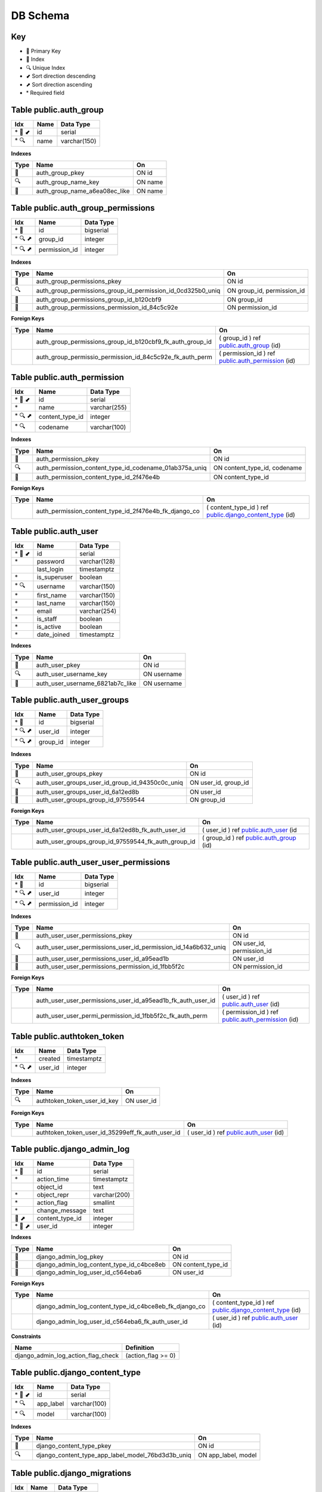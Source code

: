 ***********
DB Schema
***********

Key
=====
- 🔑 Primary Key
- 🔎 Index
- 🔍 Unique Index
- ⬋ Sort direction descending
- ⬈ Sort direction ascending
- \* Required field


Table public.auth_group
=========================

======= ==== ============
Idx     Name Data Type
======= ==== ============
\* 🔑 ⬋ id   serial
\* 🔍   name varchar(150)
======= ==== ============

**Indexes**

==== ============================= =======
Type Name                          On
==== ============================= =======
🔑   auth_group_pkey               ON id
🔍   auth_group_name_key           ON name
🔎   auth_group_name_a6ea08ec_like ON name
==== ============================= =======


Table public.auth_group_permissions
=====================================

======= ============= =========
Idx     Name          Data Type
======= ============= =========
\* 🔑   id            bigserial
\* 🔍 ⬈ group_id      integer
\* 🔍 ⬈ permission_id integer
======= ============= =========

.. _Indexes-1:

**Indexes**


+-----------------------+-------------------------------------------------------------+----------------------------+
| Type                  | Name                                                        | On                         |
+=======================+=============================================================+============================+
| 🔑                    | auth_group_permissions_pkey                                 | ON id                      |
+-----------------------+-------------------------------------------------------------+----------------------------+
| 🔍                    | auth_group_permissions_group_id_permission_id_0cd325b0_uniq | ON group_id, permission_id |
+-----------------------+-------------------------------------------------------------+----------------------------+
| 🔎                    | auth_group_permissions_group_id_b120cbf9                    | ON group_id                |
+-----------------------+-------------------------------------------------------------+----------------------------+
| 🔎                    | auth_group_permissions_permission_id_84c5c92e               | ON permission_id           |
+-----------------------+-------------------------------------------------------------+----------------------------+

**Foreign Keys**


+-----------------------+-----------------------------------------------------------+---------------------------------------------------------------------------------------+
| Type                  | Name                                                      | On                                                                                    |
+=======================+===========================================================+=======================================================================================+
|                       | auth_group_permissions_group_id_b120cbf9_fk_auth_group_id | ( group_id ) ref `public.auth_group <#table-public-auth-group>`__ (id)                |
+-----------------------+-----------------------------------------------------------+---------------------------------------------------------------------------------------+
|                       | auth_group_permissio_permission_id_84c5c92e_fk_auth_perm  | ( permission_id ) ref `public.auth_permission <#table-public-auth-permission>`__ (id) |
+-----------------------+-----------------------------------------------------------+---------------------------------------------------------------------------------------+

Table public.auth_permission
============================

======= =============== ============
Idx     Name            Data Type
======= =============== ============
\* 🔑 ⬋ id              serial
\*      name            varchar(255)
\* 🔍 ⬈ content_type_id integer
\* 🔍   codename        varchar(100)
======= =============== ============

.. _Indexes-2:

**Indexes**


+-----------------------+--------------------------------------------------------+------------------------------+
| Type                  | Name                                                   | On                           |
+=======================+========================================================+==============================+
| 🔑                    | auth_permission_pkey                                   | ON id                        |
+-----------------------+--------------------------------------------------------+------------------------------+
| 🔍                    | auth_permission_content_type_id_codename_01ab375a_uniq | ON content_type_id, codename |
+-----------------------+--------------------------------------------------------+------------------------------+
| 🔎                    | auth_permission_content_type_id_2f476e4b               | ON content_type_id           |
+-----------------------+--------------------------------------------------------+------------------------------+

.. _foreign-keys-1:

**Foreign Keys**


+-----------------------+-------------------------------------------------------+-------------------------------------------------------------------------------------------------+
| Type                  | Name                                                  | On                                                                                              |
+=======================+=======================================================+=================================================================================================+
|                       | auth_permission_content_type_id_2f476e4b_fk_django_co | ( content_type_id ) ref `public.django_content_type <#table-public-django-content-type>`__ (id) |
+-----------------------+-------------------------------------------------------+-------------------------------------------------------------------------------------------------+

Table public.auth_user
======================

======= ============ ============
Idx     Name         Data Type
======= ============ ============
\* 🔑 ⬋ id           serial
\*      password     varchar(128)
\       last_login   timestamptz
\*      is_superuser boolean
\* 🔍   username     varchar(150)
\*      first_name   varchar(150)
\*      last_name    varchar(150)
\*      email        varchar(254)
\*      is_staff     boolean
\*      is_active    boolean
\*      date_joined  timestamptz
======= ============ ============

.. _Indexes-3:

**Indexes**


==== ================================ ===========
Type Name                             On
==== ================================ ===========
🔑   auth_user_pkey                   ON id
🔍   auth_user_username_key           ON username
🔎   auth_user_username_6821ab7c_like ON username
==== ================================ ===========

Table public.auth_user_groups
=============================

======= ======== =========
Idx     Name     Data Type
======= ======== =========
\* 🔑   id       bigserial
\* 🔍 ⬈ user_id  integer
\* 🔍 ⬈ group_id integer
======= ======== =========

.. _Indexes-4:

**Indexes**


+-----------------------+-------------------------------------------------+-----------------------+
| Type                  | Name                                            | On                    |
+=======================+=================================================+=======================+
| 🔑                    | auth_user_groups_pkey                           | ON id                 |
+-----------------------+-------------------------------------------------+-----------------------+
| 🔍                    | auth_user_groups_user_id_group_id_94350c0c_uniq | ON user_id, group_id  |
+-----------------------+-------------------------------------------------+-----------------------+
| 🔎                    | auth_user_groups_user_id_6a12ed8b               | ON user_id            |
+-----------------------+-------------------------------------------------+-----------------------+
| 🔎                    | auth_user_groups_group_id_97559544              | ON group_id           |
+-----------------------+-------------------------------------------------+-----------------------+

.. _foreign-keys-2:

**Foreign Keys**


+-----------------------+-----------------------------------------------------+------------------------------------------------------------------------+
| Type                  | Name                                                | On                                                                     |
+=======================+=====================================================+========================================================================+
|                       | auth_user_groups_user_id_6a12ed8b_fk_auth_user_id   | ( user_id ) ref `public.auth_user <#table-public-auth-user>`__ (id     |
+-----------------------+-----------------------------------------------------+------------------------------------------------------------------------+
|                       | auth_user_groups_group_id_97559544_fk_auth_group_id | ( group_id ) ref `public.auth_group <#table-public-auth-group>`__ (id) |
+-----------------------+-----------------------------------------------------+------------------------------------------------------------------------+

Table public.auth_user_user_permissions
=======================================

======= ============= =========
Idx     Name          Data Type
======= ============= =========
\* 🔑   id            bigserial
\* 🔍 ⬈ user_id       integer
\* 🔍 ⬈ permission_id integer
======= ============= =========

.. _Indexes-5:

**Indexes**


+-----------------------+----------------------------------------------------------------+---------------------------+
| Type                  | Name                                                           | On                        |
+=======================+================================================================+===========================+
| 🔑                    | auth_user_user_permissions_pkey                                | ON id                     |
+-----------------------+----------------------------------------------------------------+---------------------------+
| 🔍                    | auth_user_user_permissions_user_id_permission_id_14a6b632_uniq | ON user_id, permission_id |
+-----------------------+----------------------------------------------------------------+---------------------------+
| 🔎                    | auth_user_user_permissions_user_id_a95ead1b                    | ON user_id                |
+-----------------------+----------------------------------------------------------------+---------------------------+
| 🔎                    | auth_user_user_permissions_permission_id_1fbb5f2c              | ON permission_id          |
+-----------------------+----------------------------------------------------------------+---------------------------+

.. _foreign-keys-3:

**Foreign Keys**


+-----------------------+-------------------------------------------------------------+---------------------------------------------------------------------------------------+
| Type                  | Name                                                        | On                                                                                    |
+=======================+=============================================================+=======================================================================================+
|                       | auth_user_user_permissions_user_id_a95ead1b_fk_auth_user_id | ( user_id ) ref `public.auth_user <#table-public-auth-user>`__ (id)                   |
+-----------------------+-------------------------------------------------------------+---------------------------------------------------------------------------------------+
|                       | auth_user_user_permi_permission_id_1fbb5f2c_fk_auth_perm    | ( permission_id ) ref `public.auth_permission <#table-public-auth-permission>`__ (id) |
+-----------------------+-------------------------------------------------------------+---------------------------------------------------------------------------------------+

Table public.authtoken_token
============================

======= ======= ===========
Idx     Name    Data Type
======= ======= ===========
\*      created timestamptz
\* 🔍 ⬈ user_id integer
======= ======= ===========

.. _Indexes-6:

**Indexes**


==== =========================== ==========
Type Name                        On
==== =========================== ==========
🔍   authtoken_token_user_id_key ON user_id
==== =========================== ==========

.. _foreign-keys-4:

**Foreign Keys**


+-----------------------+--------------------------------------------------+---------------------------------------------------------------------+
| Type                  | Name                                             | On                                                                  |
+=======================+==================================================+=====================================================================+
|                       | authtoken_token_user_id_35299eff_fk_auth_user_id | ( user_id ) ref `public.auth_user <#table-public-auth-user>`__ (id) |
+-----------------------+--------------------------------------------------+---------------------------------------------------------------------+

Table public.django_admin_log
=============================

======= =============== ============
Idx     Name            Data Type
======= =============== ============
\* 🔑   id              serial
\*      action_time     timestamptz
\       object_id       text
\*      object_repr     varchar(200)
\*      action_flag     smallint
\*      change_message  text
🔎 ⬈    content_type_id integer
\* 🔎 ⬈ user_id         integer
======= =============== ============

.. _Indexes-7:

**Indexes**


+-----------------------+-------------------------------------------+-----------------------+
| Type                  | Name                                      | On                    |
+=======================+===========================================+=======================+
| 🔑                    | django_admin_log_pkey                     | ON id                 |
+-----------------------+-------------------------------------------+-----------------------+
| 🔎                    | django_admin_log_content_type_id_c4bce8eb | ON content_type_id    |
+-----------------------+-------------------------------------------+-----------------------+
| 🔎                    | django_admin_log_user_id_c564eba6         | ON user_id            |
+-----------------------+-------------------------------------------+-----------------------+

.. _foreign-keys-5:

**Foreign Keys**


+-----------------------+--------------------------------------------------------+-------------------------------------------------------------------------------------------------+
| Type                  | Name                                                   | On                                                                                              |
+=======================+========================================================+=================================================================================================+
|                       | django_admin_log_content_type_id_c4bce8eb_fk_django_co | ( content_type_id ) ref `public.django_content_type <#table-public-django-content-type>`__ (id) |
+-----------------------+--------------------------------------------------------+-------------------------------------------------------------------------------------------------+
|                       | django_admin_log_user_id_c564eba6_fk_auth_user_id      | ( user_id ) ref `public.auth_user <#table-public-auth-user>`__ (id)                             |
+-----------------------+--------------------------------------------------------+-------------------------------------------------------------------------------------------------+

**Constraints**


================================== ==================
Name                               Definition
================================== ==================
django_admin_log_action_flag_check (action_flag >= 0)
================================== ==================

Table public.django_content_type
================================

======= ========= ============
Idx     Name      Data Type
======= ========= ============
\* 🔑 ⬋ id        serial
\* 🔍   app_label varchar(100)
\* 🔍   model     varchar(100)
======= ========= ============

.. _Indexes-8:

**Indexes**


+-----------------------+---------------------------------------------------+-----------------------+
| Type                  | Name                                              | On                    |
+=======================+===================================================+=======================+
| 🔑                    | django_content_type_pkey                          | ON id                 |
+-----------------------+---------------------------------------------------+-----------------------+
| 🔍                    | django_content_type_app_label_model_76bd3d3b_uniq | ON app_label, model   |
+-----------------------+---------------------------------------------------+-----------------------+

Table public.django_migrations
==============================

===== ======= ============
Idx   Name    Data Type
===== ======= ============
\* 🔑 id      bigserial
\*    app     varchar(255)
\*    name    varchar(255)
\*    applied timestamptz
===== ======= ============

.. _Indexes-9:

**Indexes**


==== ====================== =====
Type Name                   On
==== ====================== =====
🔑   django_migrations_pkey ON id
==== ====================== =====

Table public.django_session
===========================

===== ============ ===========
Idx   Name         Data Type
===== ============ ===========
\* 🔑 session_key  varchar(40)
\*    session_data text
\* 🔎 expire_date  timestamptz
===== ============ ===========

.. _Indexes-10:

**Indexes**


==== ======================================== ==============
Type Name                                     On
==== ======================================== ==============
🔑   django_session_pkey                      ON session_key
🔎   django_session_session_key_c0390e0f_like ON session_key
🔎   django_session_expire_date_a5c62663      ON expire_date
==== ======================================== ==============

Table public.pbx_access_control_nodes
=====================================

======= ==================== ============
Idx     Name                 Data Type
======= ==================== ============
\* 🔑   id                   uuid
\*      type                 varchar(8)
\       cidr                 varchar(64)
\       domain               varchar(64)
\       description          varchar(254)
\       created              timestamptz
\       updated              timestamptz
\       synchronised         timestamptz
\*      updated_by           varchar(64)
\* 🔎 ⬈ access_control_id_id uuid
======= ==================== ============

.. _Indexes-11:

**Indexes**


+-----------------------+--------------------------------------------------------+-------------------------+
| Type                  | Name                                                   | On                      |
+=======================+========================================================+=========================+
| 🔑                    | pbx_access_control_nodes_pkey                          | ON id                   |
+-----------------------+--------------------------------------------------------+-------------------------+
| 🔎                    | pbx_access_control_nodes_access_control_id_id_d842e92a | ON access_control_id_id |
+-----------------------+--------------------------------------------------------+-------------------------+

.. _foreign-keys-6:

**Foreign Keys**


+-----------------------+-----------------------------------------------------------------+------------------------------------------------------------------------------------------------------+
| Type                  | Name                                                            | On                                                                                                   |
+=======================+=================================================================+======================================================================================================+
|                       | pbx_access_control_n_access_control_id_id_d842e92a_fk_pbx_acces | ( access_control_id_id ) ref `public.pbx_access_controls <#table-public-pbx-access-controls>`__ (id) |
+-----------------------+-----------------------------------------------------------------+------------------------------------------------------------------------------------------------------+

Table public.pbx_access_controls
================================

======= ============ ============
Idx     Name         Data Type
======= ============ ============
\* 🔑 ⬋ id           uuid
\*      name         varchar(64)
\*      default      varchar(8)
\       description  varchar(254)
\       created      timestamptz
\       updated      timestamptz
\       synchronised timestamptz
\*      updated_by   varchar(64)
======= ============ ============

.. _Indexes-12:

**Indexes**


==== ======================== =====
Type Name                     On
==== ======================== =====
🔑   pbx_access_controls_pkey ON id
==== ======================== =====

Table public.pbx_auto_report
============================

======= ============ ============
Idx     Name         Data Type
======= ============ ============
\* 🔑 ⬋ id           uuid
\       name         varchar(64)
\       title        varchar(128)
\       message      text
\       footer       varchar(256)
\*      recipients   text
\       frequency    varchar(8)
\*      enabled      varchar(8)
\       description  varchar(128)
\       created      timestamptz
\       updated      timestamptz
\       synchronised timestamptz
\*      updated_by   varchar(64)
🔎 ⬈    domain_uuid  uuid
======= ============ ============

.. _Indexes-13:

**Indexes**


==== ==================================== ==============
Type Name                                 On
==== ==================================== ==============
🔑   pbx_auto_report_pkey                 ON id
🔎   pbx_auto_report_domain_uuid_80816be5 ON domain_uuid
==== ==================================== ==============

.. _foreign-keys-7:

**Foreign Keys**


+-----------------------+--------------------------------------------------------+-----------------------------------------------------------------------------+
| Type                  | Name                                                   | On                                                                          |
+=======================+========================================================+=============================================================================+
|                       | pbx_auto_report_domain_uuid_80816be5_fk_pbx_domains_id | ( domain_uuid ) ref `public.pbx_domains <#table-public-pbx-domains>`__ (id) |
+-----------------------+--------------------------------------------------------+-----------------------------------------------------------------------------+

Table public.pbx_auto_report_section
====================================

===== ============== ============
Idx   Name           Data Type
===== ============== ============
\* 🔑 id             uuid
\     title          varchar(128)
\*    sequence       numeric(3)
\*    sql            text
\     message        text
\*    enabled        varchar(8)
\     description    varchar(128)
\     created        timestamptz
\     updated        timestamptz
\     synchronised   timestamptz
\*    updated_by     varchar(64)
🔎 ⬈  auto_report_id uuid
===== ============== ============

.. _Indexes-14:

**Indexes**


+-----------------------+-------------------------------------------------+-----------------------+
| Type                  | Name                                            | On                    |
+=======================+=================================================+=======================+
| 🔑                    | pbx_auto_report_section_pkey                    | ON id                 |
+-----------------------+-------------------------------------------------+-----------------------+
| 🔎                    | pbx_auto_report_section_auto_report_id_ca93bf77 | ON auto_report_id     |
+-----------------------+-------------------------------------------------+-----------------------+

.. _foreign-keys-8:

**Foreign Keys**


+-----------------------+------------------------------------------------------------+----------------------------------------------------------------------------------------+
| Type                  | Name                                                       | On                                                                                     |
+=======================+============================================================+========================================================================================+
|                       | pbx_auto_report_sect_auto_report_id_ca93bf77_fk_pbx_auto\_ | ( auto_report_id ) ref `public.pbx_auto_report <#table-public-pbx-auto-report>`__ (id) |
+-----------------------+------------------------------------------------------------+----------------------------------------------------------------------------------------+

Table public.pbx_bridges
========================

===== ============ ============
Idx   Name         Data Type
===== ============ ============
\* 🔑 id           uuid
\*    name         varchar(32)
\*    destination  varchar(256)
\*    enabled      varchar(8)
\     description  varchar(64)
\     created      timestamptz
\     updated      timestamptz
\     synchronised timestamptz
\*    updated_by   varchar(64)
🔎 ⬈  domain_uuid  uuid
===== ============ ============

.. _Indexes-15:

**Indexes**


==== ================================ ==============
Type Name                             On
==== ================================ ==============
🔑   pbx_bridges_pkey                 ON id
🔎   pbx_bridges_domain_uuid_41623292 ON domain_uuid
==== ================================ ==============

.. _foreign-keys-9:

**Foreign Keys**


+-----------------------+----------------------------------------------------+-----------------------------------------------------------------------------+
| Type                  | Name                                               | On                                                                          |
+=======================+====================================================+=============================================================================+
|                       | pbx_bridges_domain_uuid_41623292_fk_pbx_domains_id | ( domain_uuid ) ref `public.pbx_domains <#table-public-pbx-domains>`__ (id) |
+-----------------------+----------------------------------------------------+-----------------------------------------------------------------------------+

Table public.pbx_call_block
===========================

===== ============ ============
Idx   Name         Data Type
===== ============ ============
\* 🔑 id           uuid
\     name         varchar(64)
\     number       varchar(64)
\*    block_count  numeric(6)
\     app          varchar(32)
\     data         varchar(256)
\*    enabled      varchar(8)
\     description  varchar(64)
\     created      timestamptz
\     updated      timestamptz
\     synchronised timestamptz
\*    updated_by   varchar(64)
🔎 ⬈  domain_uuid  uuid
===== ============ ============

.. _Indexes-16:

**Indexes**


==== =================================== ==============
Type Name                                On
==== =================================== ==============
🔑   pbx_call_block_pkey                 ON id
🔎   pbx_call_block_domain_uuid_6e47cf15 ON domain_uuid
==== =================================== ==============

.. _foreign-keys-10:

**Foreign Keys**


+-----------------------+-------------------------------------------------------+-----------------------------------------------------------------------------+
| Type                  | Name                                                  | On                                                                          |
+=======================+=======================================================+=============================================================================+
|                       | pbx_call_block_domain_uuid_6e47cf15_fk_pbx_domains_id | ( domain_uuid ) ref `public.pbx_domains <#table-public-pbx-domains>`__ (id) |
+-----------------------+-------------------------------------------------------+-----------------------------------------------------------------------------+

Table public.pbx_call_centre_agents
===================================

======= ==================== ============
Idx     Name                 Data Type
======= ==================== ============
\* 🔑 ⬋ id                   uuid
\       name                 varchar(64)
\       agent_type           varchar(16)
\*      call_timeout         numeric(3)
🔍      agent_id             varchar(64)
\*      agent_pin            varchar(16)
\       contact              varchar(256)
\       status               varchar(32)
\*      data                 varchar(64)
\*      no_answer_delay_time numeric(3)
\*      max_no_answer        numeric(3)
\*      wrap_up_time         numeric(3)
\*      reject_delay_time    numeric(3)
\*      busy_delay_time      numeric(3)
\       created              timestamptz
\       updated              timestamptz
\       synchronised         timestamptz
\*      updated_by           varchar(64)
🔍 ⬈    domain_uuid          uuid
🔎 ⬈    user_uuid            uuid
======= ==================== ============

.. _Indexes-17:

**Indexes**


+-----------------------+-----------------------------------------------------------+--------------------------+
| Type                  | Name                                                      | On                       |
+=======================+===========================================================+==========================+
| 🔑                    | pbx_call_centre_agents_pkey                               | ON id                    |
+-----------------------+-----------------------------------------------------------+--------------------------+
| 🔍                    | pbx_call_centre_agents_domain_uuid_agent_id_cfab14bd_uniq | ON domain_uuid, agent_id |
+-----------------------+-----------------------------------------------------------+--------------------------+
| 🔎                    | pbx_call_centre_agents_domain_uuid_e3542885               | ON domain_uuid           |
+-----------------------+-----------------------------------------------------------+--------------------------+
| 🔎                    | pbx_call_centre_agents_user_uuid_6eab1ecb                 | ON user_uuid             |
+-----------------------+-----------------------------------------------------------+--------------------------+

.. _foreign-keys-11:

**Foreign Keys**


+-----------------------+---------------------------------------------------------------+------------------------------------------------------------------------------+
| Type                  | Name                                                          | On                                                                           |
+=======================+===============================================================+==============================================================================+
|                       | pbx_call_centre_agents_domain_uuid_e3542885_fk_pbx_domains_id | ( domain_uuid ) ref `public.pbx_domains <#table-public-pbx-domains>`__ (id)  |
+-----------------------+---------------------------------------------------------------+------------------------------------------------------------------------------+
|                       | pbx_call_centre_agen_user_uuid_6eab1ecb_fk_pbx_users          | ( user_uuid ) ref `public.pbx_users <#table-public-pbx-users>`__ (user_uuid) |
+-----------------------+---------------------------------------------------------------+------------------------------------------------------------------------------+

Table public.pbx_call_centre_queues
===================================

======= ===================== ============
Idx     Name                  Data Type
======= ===================== ============
\* 🔑 ⬋ id                    uuid
\       name                  varchar(64)
\*      extension             varchar(32)
\       greeting              varchar(256)
\       strategy              varchar(32)
\       moh_sound             varchar(256)
\       record_template       varchar(256)
\       time_base_score       varchar(16)
\*      max_wait_time         numeric(3)
\*      max_wait_time_na      numeric(3)
\*      max_wait_time_natr    numeric(3)
\       timeout_action        varchar(256)
\*      tier_rules_apply      varchar(8)
\*      tier_rule_wait_sec    numeric(3)
\*      tier_rule_wm_level    varchar(8)
\*      tier_rule_nanw        varchar(8)
\*      discard_abndnd_after  numeric(4)
\*      abndnd_resume_allowed varchar(8)
\       cid_name_prefix       varchar(32)
\       announce_sound        varchar(256)
\       announce_frequency    numeric(3)
\       cc_exit_keys          varchar(8)
\*      enabled               varchar(8)
\       description           varchar(64)
\       dialplan_id           uuid
\       created               timestamptz
\       updated               timestamptz
\       synchronised          timestamptz
\*      updated_by            varchar(64)
🔎 ⬈    domain_uuid           uuid
\*      wb_aban_crit_level    numeric(3)
\*      wb_aban_warn_level    numeric(3)
\*      wb_agents_per_row     numeric(3)
\*      wb_show_agents        varchar(8)
\*      wb_wait_crit_level    numeric(3)
\*      wb_wait_warn_level    numeric(3)
======= ===================== ============

.. _Indexes-18:

**Indexes**


+-----------------------+---------------------------------------------+-----------------------+
| Type                  | Name                                        | On                    |
+=======================+=============================================+=======================+
| 🔑                    | pbx_call_centre_queues_pkey                 | ON id                 |
+-----------------------+---------------------------------------------+-----------------------+
| 🔎                    | pbx_call_centre_queues_domain_uuid_496e4188 | ON domain_uuid        |
+-----------------------+---------------------------------------------+-----------------------+

.. _foreign-keys-12:

**Foreign Keys**


+-----------------------+---------------------------------------------------------------+-----------------------------------------------------------------------------+
| Type                  | Name                                                          | On                                                                          |
+=======================+===============================================================+=============================================================================+
|                       | pbx_call_centre_queues_domain_uuid_496e4188_fk_pbx_domains_id | ( domain_uuid ) ref `public.pbx_domains <#table-public-pbx-domains>`__ (id) |
+-----------------------+---------------------------------------------------------------+-----------------------------------------------------------------------------+

Table public.pbx_call_centre_tiers
==================================

======= ============= ===========
Idx     Name          Data Type
======= ============= ===========
\* 🔑   id            uuid
\*      tier_level    numeric(4)
\*      tier_position numeric(4)
\       created       timestamptz
\       updated       timestamptz
\       synchronised  timestamptz
\*      updated_by    varchar(64)
\* 🔎 ⬈ agent_id_id   uuid
\* 🔎 ⬈ queue_id_id   uuid
======= ============= ===========

.. _Indexes-19:

**Indexes**


+-----------------------+--------------------------------------------+-----------------------+
| Type                  | Name                                       | On                    |
+=======================+============================================+=======================+
| 🔑                    | pbx_call_centre_tiers_pkey                 | ON id                 |
+-----------------------+--------------------------------------------+-----------------------+
| 🔎                    | pbx_call_centre_tiers_agent_id_id_bbc2132e | ON agent_id_id        |
+-----------------------+--------------------------------------------+-----------------------+
| 🔎                    | pbx_call_centre_tiers_queue_id_id_24aa23a1 | ON queue_id_id        |
+-----------------------+--------------------------------------------+-----------------------+

.. _foreign-keys-13:

**Foreign Keys**


+-----------------------+---------------------------------------------------------+---------------------------------------------------------------------------------------------------+
| Type                  | Name                                                    | On                                                                                                |
+=======================+=========================================================+===================================================================================================+
|                       | pbx_call_centre_tier_agent_id_id_bbc2132e_fk_pbx_call\_ | ( agent_id_id ) ref `public.pbx_call_centre_agents <#table-public-pbx-call-centre-agents>`__ (id) |
+-----------------------+---------------------------------------------------------+---------------------------------------------------------------------------------------------------+
|                       | pbx_call_centre_tier_queue_id_id_24aa23a1_fk_pbx_call\_ | ( queue_id_id ) ref `public.pbx_call_centre_queues <#table-public-pbx-call-centre-queues>`__ (id) |
+-----------------------+---------------------------------------------------------+---------------------------------------------------------------------------------------------------+

Table public.pbx_call_flows
===========================

===== =============== ============
Idx   Name            Data Type
===== =============== ============
\* 🔑 id              uuid
\     name            varchar(64)
\*    extension       varchar(32)
\*    feature_code    varchar(8)
\*    status          varchar(8)
\     pin_number      varchar(16)
\     label           varchar(32)
\     sound           varchar(254)
\     app             varchar(32)
\     data            varchar(256)
\     alternate_label varchar(32)
\     alternate_sound varchar(254)
\     alternate_app   varchar(32)
\     alternate_data  varchar(256)
🔎    context         varchar(128)
\     description     varchar(64)
\     dialplan_id     uuid
\     created         timestamptz
\     updated         timestamptz
\     synchronised    timestamptz
\*    updated_by      varchar(64)
🔎 ⬈  domain_uuid     uuid
===== =============== ============

.. _Indexes-20:

**Indexes**


==== ==================================== ==============
Type Name                                 On
==== ==================================== ==============
🔑   pbx_call_flows_pkey                  ON id
🔎   pbx_call_flows_context_1e7d42c9      ON context
🔎   pbx_call_flows_context_1e7d42c9_like ON context
🔎   pbx_call_flows_domain_uuid_436e3fcb  ON domain_uuid
==== ==================================== ==============

.. _foreign-keys-14:

**Foreign Keys**


+-----------------------+-------------------------------------------------------+-----------------------------------------------------------------------------+
| Type                  | Name                                                  | On                                                                          |
+=======================+=======================================================+=============================================================================+
|                       | pbx_call_flows_domain_uuid_436e3fcb_fk_pbx_domains_id | ( domain_uuid ) ref `public.pbx_domains <#table-public-pbx-domains>`__ (id) |
+-----------------------+-------------------------------------------------------+-----------------------------------------------------------------------------+

Table public.pbx_cc_agent_status_log
====================================

======= ============ ===========
Idx     Name         Data Type
======= ============ ===========
\* 🔑   id           uuid
\       status       varchar(32)
\       created      timestamptz
\       updated      timestamptz
\       synchronised timestamptz
\*      updated_by   varchar(64)
\* 🔎 ⬈ agent_id_id  uuid
======= ============ ===========

.. _Indexes-21:

**Indexes**


+-----------------------+----------------------------------------------+-----------------------+
| Type                  | Name                                         | On                    |
+=======================+==============================================+=======================+
| 🔑                    | pbx_cc_agent_status_log_pkey                 | ON id                 |
+-----------------------+----------------------------------------------+-----------------------+
| 🔎                    | pbx_cc_agent_status_log_agent_id_id_2fe7e484 | ON agent_id_id        |
+-----------------------+----------------------------------------------+-----------------------+

.. _foreign-keys-15:

**Foreign Keys**


+-----------------------+-----------------------------------------------------------+---------------------------------------------------------------------------------------------------+
| Type                  | Name                                                      | On                                                                                                |
+=======================+===========================================================+===================================================================================================+
|                       | pbx_cc_agent_status\_\ *agent_id_id_2fe7e484_fk_pbx_call* | ( agent_id_id ) ref `public.pbx_call_centre_agents <#table-public-pbx-call-centre-agents>`__ (id) |
+-----------------------+-----------------------------------------------------------+---------------------------------------------------------------------------------------------------+

Table public.pbx_conference_centres
===================================

======= ============ ============
Idx     Name         Data Type
======= ============ ============
\* 🔑 ⬋ id           uuid
\       name         varchar(64)
\*      extension    varchar(32)
\       greeting     varchar(254)
\*      enabled      varchar(8)
\       description  varchar(64)
\       dialplan_id  uuid
\       created      timestamptz
\       updated      timestamptz
\       synchronised timestamptz
\*      updated_by   varchar(64)
🔎 ⬈    domain_uuid  uuid
======= ============ ============

.. _Indexes-22:

**Indexes**


+-----------------------+---------------------------------------------+-----------------------+
| Type                  | Name                                        | On                    |
+=======================+=============================================+=======================+
| 🔑                    | pbx_conference_centres_pkey                 | ON id                 |
+-----------------------+---------------------------------------------+-----------------------+
| 🔎                    | pbx_conference_centres_domain_uuid_734e0ffb | ON domain_uuid        |
+-----------------------+---------------------------------------------+-----------------------+

.. _foreign-keys-16:

**Foreign Keys**


+-----------------------+---------------------------------------------------------------+-----------------------------------------------------------------------------+
| Type                  | Name                                                          | On                                                                          |
+=======================+===============================================================+=============================================================================+
|                       | pbx_conference_centres_domain_uuid_734e0ffb_fk_pbx_domains_id | ( domain_uuid ) ref `public.pbx_domains <#table-public-pbx-domains>`__ (id) |
+-----------------------+---------------------------------------------------------------+-----------------------------------------------------------------------------+

Table public.pbx_conference_control_details
===========================================

======= =============== ============
Idx     Name            Data Type
======= =============== ============
\* 🔑   id              uuid
\*      digits          varchar(8)
\*      action          varchar(64)
\       data            varchar(254)
\*      enabled         varchar(8)
\       created         timestamptz
\       updated         timestamptz
\       synchronised    timestamptz
\*      updated_by      varchar(64)
\* 🔎 ⬈ conf_ctrl_id_id uuid
======= =============== ============

.. _Indexes-23:

**Indexes**


+-----------------------+---------------------------------------------------------+-----------------------+
| Type                  | Name                                                    | On                    |
+=======================+=========================================================+=======================+
| 🔑                    | pbx_conference_control_details_pkey                     | ON id                 |
+-----------------------+---------------------------------------------------------+-----------------------+
| 🔎                    | pbx_conference_control_details_conf_ctrl_id_id_487dc607 | ON conf_ctrl_id_id    |
+-----------------------+---------------------------------------------------------+-----------------------+

.. _foreign-keys-17:

**Foreign Keys**


+-----------------------+------------------------------------------------------------+---------------------------------------------------------------------------------------------------------+
| Type                  | Name                                                       | On                                                                                                      |
+=======================+============================================================+=========================================================================================================+
|                       | pbx_conference_contr_conf_ctrl_id_id_487dc607_fk_pbx_confe | ( conf_ctrl_id_id ) ref `public.pbx_conference_controls <#table-public-pbx-conference-controls>`__ (id) |
+-----------------------+------------------------------------------------------------+---------------------------------------------------------------------------------------------------------+

Table public.pbx_conference_controls
====================================

======= ============ ============
Idx     Name         Data Type
======= ============ ============
\* 🔑 ⬋ id           uuid
\*      name         varchar(32)
\*      enabled      varchar(8)
\       description  varchar(256)
\       created      timestamptz
\       updated      timestamptz
\       synchronised timestamptz
\*      updated_by   varchar(64)
======= ============ ============

.. _Indexes-24:

**Indexes**


==== ============================ =====
Type Name                         On
==== ============================ =====
🔑   pbx_conference_controls_pkey ON id
==== ============================ =====

Table public.pbx_conference_profile_params
==========================================

======= ================== ============
Idx     Name               Data Type
======= ================== ============
\* 🔑   id                 uuid
\*      name               varchar(64)
\       value              varchar(254)
\*      enabled            varchar(8)
\       description        varchar(254)
\       created            timestamptz
\       updated            timestamptz
\       synchronised       timestamptz
\*      updated_by         varchar(64)
\* 🔎 ⬈ conf_profile_id_id uuid
======= ================== ============

.. _Indexes-25:

**Indexes**


+-----------------------+-----------------------------------------------------------+-----------------------+
| Type                  | Name                                                      | On                    |
+=======================+===========================================================+=======================+
| 🔑                    | pbx_conference_profile_params_pkey                        | ON id                 |
+-----------------------+-----------------------------------------------------------+-----------------------+
| 🔎                    | pbx_conference_profile_params_conf_profile_id_id_4829dcec | ON conf_profile_id_id |
+-----------------------+-----------------------------------------------------------+-----------------------+

.. _foreign-keys-18:

**Foreign Keys**


+-----------------------+---------------------------------------------------------------+------------------------------------------------------------------------------------------------------------+
| Type                  | Name                                                          | On                                                                                                         |
+=======================+===============================================================+============================================================================================================+
|                       | pbx_conference_profi_conf_profile_id_id_4829dcec_fk_pbx_confe | ( conf_profile_id_id ) ref `public.pbx_conference_profiles <#table-public-pbx-conference-profiles>`__ (id) |
+-----------------------+---------------------------------------------------------------+------------------------------------------------------------------------------------------------------------+

Table public.pbx_conference_profiles
====================================

======= ============ ============
Idx     Name         Data Type
======= ============ ============
\* 🔑 ⬋ id           uuid
\*      name         varchar(32)
\*      enabled      varchar(8)
\       description  varchar(254)
\       created      timestamptz
\       updated      timestamptz
\       synchronised timestamptz
\*      updated_by   varchar(64)
======= ============ ============

.. _Indexes-26:

**Indexes**


==== ============================ =====
Type Name                         On
==== ============================ =====
🔑   pbx_conference_profiles_pkey ON id
==== ============================ =====

Table public.pbx_conference_room_users
======================================

======= ============ ===========
Idx     Name         Data Type
======= ============ ===========
\* 🔑   id           uuid
\       created      timestamptz
\       updated      timestamptz
\       synchronised timestamptz
\*      updated_by   varchar(64)
\* 🔎 ⬈ c_room_id_id uuid
🔎 ⬈    user_uuid    uuid
======= ============ ===========

.. _Indexes-27:

**Indexes**


+-----------------------+-------------------------------------------------+-----------------------+
| Type                  | Name                                            | On                    |
+=======================+=================================================+=======================+
| 🔑                    | pbx_conference_room_users_pkey                  | ON id                 |
+-----------------------+-------------------------------------------------+-----------------------+
| 🔎                    | pbx_conference_room_users_c_room_id_id_b06cc2c1 | ON c_room_id_id       |
+-----------------------+-------------------------------------------------+-----------------------+
| 🔎                    | pbx_conference_room_users_user_uuid_f8ec5578    | ON user_uuid          |
+-----------------------+-------------------------------------------------+-----------------------+

.. _foreign-keys-19:

**Foreign Keys**


+-----------------------+----------------------------------------------------------+------------------------------------------------------------------------------------------------+
| Type                  | Name                                                     | On                                                                                             |
+=======================+==========================================================+================================================================================================+
|                       | pbx_conference_room\__c_room_id_id_b06cc2c1_fk_pbx_confe | ( c_room_id_id ) ref `public.pbx_conference_rooms <#table-public-pbx-conference-rooms>`__ (id) |
+-----------------------+----------------------------------------------------------+------------------------------------------------------------------------------------------------+
|                       | pbx_conference_room\__user_uuid_f8ec5578_fk_pbx_users    | ( user_uuid ) ref `public.pbx_users <#table-public-pbx-users>`__ (user_uuid)                   |
+-----------------------+----------------------------------------------------------+------------------------------------------------------------------------------------------------+

Table public.pbx_conference_rooms
=================================

======= =============== ===========
Idx     Name            Data Type
======= =============== ===========
\* 🔑 ⬋ id              uuid
\       name            varchar(64)
\* 🔍   moderator_pin   varchar(16)
\* 🔍   participant_pin varchar(16)
\*      max_members     numeric(3)
\       start_time      timestamptz
\       stop_time       timestamptz
\*      record          varchar(8)
\*      wait_mod        varchar(8)
\*      announce        varchar(8)
\*      sounds          varchar(8)
\*      mute            varchar(8)
\*      enabled         varchar(8)
\       description     varchar(64)
\       created         timestamptz
\       updated         timestamptz
\       synchronised    timestamptz
\*      updated_by      varchar(64)
\* 🔍 ⬈ c_centre_id_id  uuid
\* 🔎 ⬈ c_profile_id_id uuid
======= =============== ===========

.. _Indexes-28:

**Indexes**


+-----------------------+-----------------------------------------------------------------+------------------------------------+
| Type                  | Name                                                            | On                                 |
+=======================+=================================================================+====================================+
| 🔑                    | pbx_conference_rooms_pkey                                       | ON id                              |
+-----------------------+-----------------------------------------------------------------+------------------------------------+
| 🔍                    | pbx_conference_rooms_c_centre_id_id_moderator_pin_b138db4e_uniq | ON c_centre_id_id, moderator_pin   |
+-----------------------+-----------------------------------------------------------------+------------------------------------+
| 🔍                    | pbx_conference_rooms_c_centre_id_id_participa_c8fb4ea1_uniq     | ON c_centre_id_id, participant_pin |
+-----------------------+-----------------------------------------------------------------+------------------------------------+
| 🔎                    | pbx_conference_rooms_c_centre_id_id_b917996a                    | ON c_centre_id_id                  |
+-----------------------+-----------------------------------------------------------------+------------------------------------+
| 🔎                    | pbx_conference_rooms_c_profile_id_id_14ed4f86                   | ON c_profile_id_id                 |
+-----------------------+-----------------------------------------------------------------+------------------------------------+

.. _foreign-keys-20:

**Foreign Keys**


+-----------------------+------------------------------------------------------------+---------------------------------------------------------------------------------------------------------+
| Type                  | Name                                                       | On                                                                                                      |
+=======================+============================================================+=========================================================================================================+
|                       | pbx_conference_rooms_c_centre_id_id_b917996a_fk_pbx_confe  | ( c_centre_id_id ) ref `public.pbx_conference_centres <#table-public-pbx-conference-centres>`__ (id)    |
+-----------------------+------------------------------------------------------------+---------------------------------------------------------------------------------------------------------+
|                       | pbx_conference_rooms_c_profile_id_id_14ed4f86_fk_pbx_confe | ( c_profile_id_id ) ref `public.pbx_conference_profiles <#table-public-pbx-conference-profiles>`__ (id) |
+-----------------------+------------------------------------------------------------+---------------------------------------------------------------------------------------------------------+

Table public.pbx_conference_sessions
====================================

======= ================ ============
Idx     Name             Data Type
======= ================ ============
\* 🔑   id               uuid
\       caller_id_name   varchar(128)
\       caller_id_number varchar(64)
\       profile          varchar(32)
\*      live             varchar(8)
\       recording        varchar(256)
\       start            timestamptz
\       end              timestamptz
\       created          timestamptz
\       updated          timestamptz
\       synchronised     timestamptz
\*      updated_by       varchar(64)
\* 🔎 ⬈ c_room_id_id     uuid
======= ================ ============

.. _Indexes-29:

**Indexes**


+-----------------------+-----------------------------------------------+-----------------------+
| Type                  | Name                                          | On                    |
+=======================+===============================================+=======================+
| 🔑                    | pbx_conference_sessions_pkey                  | ON id                 |
+-----------------------+-----------------------------------------------+-----------------------+
| 🔎                    | pbx_conference_sessions_c_room_id_id_f5c1cfb4 | ON c_room_id_id       |
+-----------------------+-----------------------------------------------+-----------------------+

.. _foreign-keys-21:

**Foreign Keys**


+-----------------------+---------------------------------------------------------+------------------------------------------------------------------------------------------------+
| Type                  | Name                                                    | On                                                                                             |
+=======================+=========================================================+================================================================================================+
|                       | pbx_conference_sessi_c_room_id_id_f5c1cfb4_fk_pbx_confe | ( c_room_id_id ) ref `public.pbx_conference_rooms <#table-public-pbx-conference-rooms>`__ (id) |
+-----------------------+---------------------------------------------------------+------------------------------------------------------------------------------------------------+

Table public.pbx_contacts
=========================

======= ================ ============
Idx     Name             Data Type
======= ================ ============
\* 🔑 ⬋ id               uuid
\*      fn               varchar(254)
\*      family_name      varchar(64)
\       given_name       varchar(64)
\       additional_name  varchar(64)
\       honorific_prefix varchar(32)
\       honorific_suffix varchar(32)
\       nickname         varchar(64)
\       timezone         varchar(128)
\       notes            text
\*      enabled          varchar(8)
\       created          timestamptz
\       updated          timestamptz
\       synchronised     timestamptz
\*      updated_by       varchar(64)
🔎 ⬈    domain_id_id     uuid
🔎 ⬈    user_id_id       bigint
======= ================ ============

.. _Indexes-30:

**Indexes**


==== ================================== ===============
Type Name                               On
==== ================================== ===============
🔑   pbx_contacts_pkey                  ON id
🔎   pbx_contacts_domain_id_id_5e67d2a4 ON domain_id_id
🔎   pbx_contacts_user_id_id_0ad8c3a4   ON user_id_id
==== ================================== ===============

.. _foreign-keys-22:

**Foreign Keys**


+-----------------------+------------------------------------------------------+------------------------------------------------------------------------------+
| Type                  | Name                                                 | On                                                                           |
+=======================+======================================================+==============================================================================+
|                       | pbx_contacts_domain_id_id_5e67d2a4_fk_pbx_domains_id | ( domain_id_id ) ref `public.pbx_domains <#table-public-pbx-domains>`__ (id) |
+-----------------------+------------------------------------------------------+------------------------------------------------------------------------------+
|                       | pbx_contacts_user_id_id_0ad8c3a4_fk_pbx_users_id     | ( user_id_id ) ref `public.pbx_users <#table-public-pbx-users>`__ (id)       |
+-----------------------+------------------------------------------------------+------------------------------------------------------------------------------+

Table public.pbx_contacts_address
=================================

======= ================ ============
Idx     Name             Data Type
======= ================ ============
\* 🔑   id               uuid
\*      post_office_box  varchar(64)
\*      extended_address varchar(128)
\*      street_address   varchar(128)
\*      locality         varchar(128)
\*      region           varchar(128)
\*      postal_code      varchar(16)
\*      country_name     varchar(128)
\*      addr_type        varchar(16)
\       created          timestamptz
\       updated          timestamptz
\       synchronised     timestamptz
\*      updated_by       varchar(64)
\* 🔎 ⬈ contact_id_id    uuid
======= ================ ============

.. _Indexes-31:

**Indexes**


+-----------------------+---------------------------------------------+-----------------------+
| Type                  | Name                                        | On                    |
+=======================+=============================================+=======================+
| 🔑                    | pbx_contacts_address_pkey                   | ON id                 |
+-----------------------+---------------------------------------------+-----------------------+
| 🔎                    | pbx_contacts_address_contact_id_id_efcbd0bb | ON contact_id_id      |
+-----------------------+---------------------------------------------+-----------------------+

.. _foreign-keys-23:

**Foreign Keys**


+-----------------------+----------------------------------------------------------------+---------------------------------------------------------------------------------+
| Type                  | Name                                                           | On                                                                              |
+=======================+================================================================+=================================================================================+
|                       | pbx_contacts_address_contact_id_id_efcbd0bb_fk_pbx_contacts_id | ( contact_id_id ) ref `public.pbx_contacts <#table-public-pbx-contacts>`__ (id) |
+-----------------------+----------------------------------------------------------------+---------------------------------------------------------------------------------+

Table public.pbx_contacts_category
==================================

======= ============= ===========
Idx     Name          Data Type
======= ============= ===========
\* 🔑   id            uuid
\*      category      varchar(64)
\       created       timestamptz
\       updated       timestamptz
\       synchronised  timestamptz
\*      updated_by    varchar(64)
\* 🔎 ⬈ contact_id_id uuid
======= ============= ===========

.. _Indexes-32:

**Indexes**


+-----------------------+----------------------------------------------+-----------------------+
| Type                  | Name                                         | On                    |
+=======================+==============================================+=======================+
| 🔑                    | pbx_contacts_category_pkey                   | ON id                 |
+-----------------------+----------------------------------------------+-----------------------+
| 🔎                    | pbx_contacts_category_contact_id_id_490708cf | ON contact_id_id      |
+-----------------------+----------------------------------------------+-----------------------+

.. _foreign-keys-24:

**Foreign Keys**


+-----------------------+-----------------------------------------------------------------+---------------------------------------------------------------------------------+
| Type                  | Name                                                            | On                                                                              |
+=======================+=================================================================+=================================================================================+
|                       | pbx_contacts_category_contact_id_id_490708cf_fk_pbx_contacts_id | ( contact_id_id ) ref `public.pbx_contacts <#table-public-pbx-contacts>`__ (id) |
+-----------------------+-----------------------------------------------------------------+---------------------------------------------------------------------------------+

Table public.pbx_contacts_dates
===============================

======= ============= ===========
Idx     Name          Data Type
======= ============= ===========
\* 🔑   id            uuid
\       sig_date      date
\*      label         varchar(64)
\       created       timestamptz
\       updated       timestamptz
\       synchronised  timestamptz
\*      updated_by    varchar(64)
\* 🔎 ⬈ contact_id_id uuid
======= ============= ===========

.. _Indexes-33:

**Indexes**


+-----------------------+-------------------------------------------+-----------------------+
| Type                  | Name                                      | On                    |
+=======================+===========================================+=======================+
| 🔑                    | pbx_contacts_dates_pkey                   | ON id                 |
+-----------------------+-------------------------------------------+-----------------------+
| 🔎                    | pbx_contacts_dates_contact_id_id_954dc217 | ON contact_id_id      |
+-----------------------+-------------------------------------------+-----------------------+

.. _foreign-keys-25:

**Foreign Keys**


+-----------------------+--------------------------------------------------------------+---------------------------------------------------------------------------------+
| Type                  | Name                                                         | On                                                                              |
+=======================+==============================================================+=================================================================================+
|                       | pbx_contacts_dates_contact_id_id_954dc217_fk_pbx_contacts_id | ( contact_id_id ) ref `public.pbx_contacts <#table-public-pbx-contacts>`__ (id) |
+-----------------------+--------------------------------------------------------------+---------------------------------------------------------------------------------+

Table public.pbx_contacts_email
===============================

======= ============= =============
Idx     Name          Data Type
======= ============= =============
\* 🔑   id            uuid
\*      email_type    varchar(16)
\*      email         varchar(1024)
\       created       timestamptz
\       updated       timestamptz
\       synchronised  timestamptz
\*      updated_by    varchar(64)
\* 🔎 ⬈ contact_id_id uuid
======= ============= =============

.. _Indexes-34:

**Indexes**


+-----------------------+-------------------------------------------+-----------------------+
| Type                  | Name                                      | On                    |
+=======================+===========================================+=======================+
| 🔑                    | pbx_contacts_email_pkey                   | ON id                 |
+-----------------------+-------------------------------------------+-----------------------+
| 🔎                    | pbx_contacts_email_contact_id_id_a3fd5069 | ON contact_id_id      |
+-----------------------+-------------------------------------------+-----------------------+

.. _foreign-keys-26:

**Foreign Keys**


+-----------------------+--------------------------------------------------------------+---------------------------------------------------------------------------------+
| Type                  | Name                                                         | On                                                                              |
+=======================+==============================================================+=================================================================================+
|                       | pbx_contacts_email_contact_id_id_a3fd5069_fk_pbx_contacts_id | ( contact_id_id ) ref `public.pbx_contacts <#table-public-pbx-contacts>`__ (id) |
+-----------------------+--------------------------------------------------------------+---------------------------------------------------------------------------------+

Table public.pbx_contacts_geo
=============================

======= ============= =============
Idx     Name          Data Type
======= ============= =============
\* 🔑   id            uuid
\*      geo_uri       varchar(1024)
\       created       timestamptz
\       updated       timestamptz
\       synchronised  timestamptz
\*      updated_by    varchar(64)
\* 🔎 ⬈ contact_id_id uuid
======= ============= =============

.. _Indexes-35:

**Indexes**


+-----------------------+-----------------------------------------+-----------------------+
| Type                  | Name                                    | On                    |
+=======================+=========================================+=======================+
| 🔑                    | pbx_contacts_geo_pkey                   | ON id                 |
+-----------------------+-----------------------------------------+-----------------------+
| 🔎                    | pbx_contacts_geo_contact_id_id_cbb59f6e | ON contact_id_id      |
+-----------------------+-----------------------------------------+-----------------------+

.. _foreign-keys-27:

**Foreign Keys**


+-----------------------+------------------------------------------------------------+---------------------------------------------------------------------------------+
| Type                  | Name                                                       | On                                                                              |
+=======================+============================================================+=================================================================================+
|                       | pbx_contacts_geo_contact_id_id_cbb59f6e_fk_pbx_contacts_id | ( contact_id_id ) ref `public.pbx_contacts <#table-public-pbx-contacts>`__ (id) |
+-----------------------+------------------------------------------------------------+---------------------------------------------------------------------------------+

Table public.pbx_contacts_groups
================================

======= ============= ===========
Idx     Name          Data Type
======= ============= ===========
\* 🔑   id            uuid
\       name          varchar(64)
\       created       timestamptz
\       updated       timestamptz
\       synchronised  timestamptz
\*      updated_by    varchar(64)
\* 🔎 ⬈ contact_id_id uuid
\* 🔎 ⬈ group_id      integer
======= ============= ===========

.. _Indexes-36:

**Indexes**


+-----------------------+--------------------------------------------+-----------------------+
| Type                  | Name                                       | On                    |
+=======================+============================================+=======================+
| 🔑                    | pbx_contacts_groups_pkey                   | ON id                 |
+-----------------------+--------------------------------------------+-----------------------+
| 🔎                    | pbx_contacts_groups_contact_id_id_83fcf911 | ON contact_id_id      |
+-----------------------+--------------------------------------------+-----------------------+
| 🔎                    | pbx_contacts_groups_group_id_dc0329a4      | ON group_id           |
+-----------------------+--------------------------------------------+-----------------------+

.. _foreign-keys-28:

**Foreign Keys**


+-----------------------+---------------------------------------------------------------+---------------------------------------------------------------------------------+
| Type                  | Name                                                          | On                                                                              |
+=======================+===============================================================+=================================================================================+
|                       | pbx_contacts_groups_contact_id_id_83fcf911_fk_pbx_contacts_id | ( contact_id_id ) ref `public.pbx_contacts <#table-public-pbx-contacts>`__ (id) |
+-----------------------+---------------------------------------------------------------+---------------------------------------------------------------------------------+
|                       | pbx_contacts_groups_group_id_dc0329a4_fk_auth_group_id        | ( group_id ) ref `public.auth_group <#table-public-auth-group>`__ (id)          |
+-----------------------+---------------------------------------------------------------+---------------------------------------------------------------------------------+

Table public.pbx_contacts_org
=============================

======= ================= ============
Idx     Name              Data Type
======= ================= ============
\* 🔑   id                uuid
\*      organisation_name varchar(128)
\*      organisation_unit varchar(128)
\       created           timestamptz
\       updated           timestamptz
\       synchronised      timestamptz
\*      updated_by        varchar(64)
\* 🔎 ⬈ contact_id_id     uuid
======= ================= ============

.. _Indexes-37:

**Indexes**


+-----------------------+-----------------------------------------+-----------------------+
| Type                  | Name                                    | On                    |
+=======================+=========================================+=======================+
| 🔑                    | pbx_contacts_org_pkey                   | ON id                 |
+-----------------------+-----------------------------------------+-----------------------+
| 🔎                    | pbx_contacts_org_contact_id_id_d5127702 | ON contact_id_id      |
+-----------------------+-----------------------------------------+-----------------------+

.. _foreign-keys-29:

**Foreign Keys**


+-----------------------+------------------------------------------------------------+---------------------------------------------------------------------------------+
| Type                  | Name                                                       | On                                                                              |
+=======================+============================================================+=================================================================================+
|                       | pbx_contacts_org_contact_id_id_d5127702_fk_pbx_contacts_id | ( contact_id_id ) ref `public.pbx_contacts <#table-public-pbx-contacts>`__ (id) |
+-----------------------+------------------------------------------------------------+---------------------------------------------------------------------------------+

Table public.pbx_contacts_tel
=============================

======= ============= ============
Idx     Name          Data Type
======= ============= ============
\* 🔑   id            uuid
\*      tel_type      varchar(32)
\*      number        varchar(128)
\       created       timestamptz
\       updated       timestamptz
\       synchronised  timestamptz
\*      updated_by    varchar(64)
\* 🔎 ⬈ contact_id_id uuid
\       speed_dial    varchar(16)
======= ============= ============

.. _Indexes-38:

**Indexes**


+-----------------------+-----------------------------------------+-----------------------+
| Type                  | Name                                    | On                    |
+=======================+=========================================+=======================+
| 🔑                    | pbx_contacts_tel_pkey                   | ON id                 |
+-----------------------+-----------------------------------------+-----------------------+
| 🔎                    | pbx_contacts_tel_contact_id_id_3ac83646 | ON contact_id_id      |
+-----------------------+-----------------------------------------+-----------------------+

.. _foreign-keys-30:

**Foreign Keys**


+-----------------------+------------------------------------------------------------+---------------------------------------------------------------------------------+
| Type                  | Name                                                       | On                                                                              |
+=======================+============================================================+=================================================================================+
|                       | pbx_contacts_tel_contact_id_id_3ac83646_fk_pbx_contacts_id | ( contact_id_id ) ref `public.pbx_contacts <#table-public-pbx-contacts>`__ (id) |
+-----------------------+------------------------------------------------------------+---------------------------------------------------------------------------------+

Table public.pbx_contacts_url
=============================

======= ============= =============
Idx     Name          Data Type
======= ============= =============
\* 🔑   id            uuid
\*      url_uri       varchar(1024)
\       created       timestamptz
\       updated       timestamptz
\       synchronised  timestamptz
\*      updated_by    varchar(64)
\* 🔎 ⬈ contact_id_id uuid
======= ============= =============

.. _Indexes-39:

**Indexes**


+-----------------------+-----------------------------------------+-----------------------+
| Type                  | Name                                    | On                    |
+=======================+=========================================+=======================+
| 🔑                    | pbx_contacts_url_pkey                   | ON id                 |
+-----------------------+-----------------------------------------+-----------------------+
| 🔎                    | pbx_contacts_url_contact_id_id_3a99de63 | ON contact_id_id      |
+-----------------------+-----------------------------------------+-----------------------+

.. _foreign-keys-31:

**Foreign Keys**


+-----------------------+------------------------------------------------------------+---------------------------------------------------------------------------------+
| Type                  | Name                                                       | On                                                                              |
+=======================+============================================================+=================================================================================+
|                       | pbx_contacts_url_contact_id_id_3a99de63_fk_pbx_contacts_id | ( contact_id_id ) ref `public.pbx_contacts <#table-public-pbx-contacts>`__ (id) |
+-----------------------+------------------------------------------------------------+---------------------------------------------------------------------------------+

Table public.pbx_default_settings
=================================

===== ============ ============
Idx   Name         Data Type
===== ============ ============
\* 🔑 id           uuid
\     app_uuid     uuid
\* 🔎 category     varchar(32)
\* 🔎 subcategory  varchar(64)
\* 🔎 value_type   varchar(32)
\     value        varchar(254)
\*    sequence     numeric(11)
\*    enabled      varchar(8)
\     description  varchar(128)
\     created      timestamptz
\     updated      timestamptz
\     synchronised timestamptz
\*    updated_by   varchar(64)
===== ============ ============

.. _Indexes-40:

**Indexes**


+-----------------------+------------------------------------------------+-----------------------+
| Type                  | Name                                           | On                    |
+=======================+================================================+=======================+
| 🔑                    | pbx_default_settings_pkey                      | ON id                 |
+-----------------------+------------------------------------------------+-----------------------+
| 🔎                    | pbx_default_settings_category_0b9f954d         | ON category           |
+-----------------------+------------------------------------------------+-----------------------+
| 🔎                    | pbx_default_settings_category_0b9f954d_like    | ON category           |
+-----------------------+------------------------------------------------+-----------------------+
| 🔎                    | pbx_default_settings_value_type_0fa61d41       | ON value_type         |
+-----------------------+------------------------------------------------+-----------------------+
| 🔎                    | pbx_default_settings_value_type_0fa61d41_like  | ON value_type         |
+-----------------------+------------------------------------------------+-----------------------+
| 🔎                    | pbx_default_settings_subcategory_5e12c14d      | ON subcategory        |
+-----------------------+------------------------------------------------+-----------------------+
| 🔎                    | pbx_default_settings_subcategory_5e12c14d_like | ON subcategory        |
+-----------------------+------------------------------------------------+-----------------------+

Table public.pbx_device_keys
============================

======= ============ ============
Idx     Name         Data Type
======= ============ ============
\* 🔑   id           uuid
\*      category     varchar(16)
\*      key_id       numeric(11)
\*      key_type     varchar(64)
\*      line         numeric(3)
\       value        varchar(254)
\       extension    varchar(64)
\*      protected    varchar(8)
\       label        varchar(64)
\       icon         varchar(64)
\       created      timestamptz
\       updated      timestamptz
\       synchronised timestamptz
\*      updated_by   varchar(64)
\* 🔎 ⬈ device_id    uuid
======= ============ ============

.. _Indexes-41:

**Indexes**


==== ================================== ============
Type Name                               On
==== ================================== ============
🔑   pbx_device_keys_pkey               ON id
🔎   pbx_device_keys_device_id_3e0c21ec ON device_id
==== ================================== ============

.. _foreign-keys-32:

**Foreign Keys**


+-----------------------+------------------------------------------------------+---------------------------------------------------------------------------+
| Type                  | Name                                                 | On                                                                        |
+=======================+======================================================+===========================================================================+
|                       | pbx_device_keys_device_id_3e0c21ec_fk_pbx_devices_id | ( device_id ) ref `public.pbx_devices <#table-public-pbx-devices>`__ (id) |
+-----------------------+------------------------------------------------------+---------------------------------------------------------------------------+

Table public.pbx_device_lines
=============================

======= ======================== ============
Idx     Name                     Data Type
======= ======================== ============
\* 🔑   id                       uuid
\*      line_number              numeric(3)
\       server_address           varchar(254)
\       server_address_primary   varchar(254)
\       server_address_secondary varchar(254)
\       outbound_proxy_primary   varchar(254)
\       outbound_proxy_secondary varchar(254)
\       display_name             varchar(254)
\       user_id                  varchar(254)
\       auth_id                  varchar(254)
\       password                 varchar(254)
\       sip_port                 numeric(5)
\       sip_transport            varchar(254)
\       register_expires         numeric(5)
\       shared_line              varchar(128)
\*      enabled                  varchar(8)
\       created                  timestamptz
\       updated                  timestamptz
\       synchronised             timestamptz
\*      updated_by               varchar(64)
\* 🔎 ⬈ device_id                uuid
======= ======================== ============

.. _Indexes-42:

**Indexes**


==== =================================== ============
Type Name                                On
==== =================================== ============
🔑   pbx_device_lines_pkey               ON id
🔎   pbx_device_lines_device_id_b3ca7db8 ON device_id
==== =================================== ============

.. _foreign-keys-33:

**Foreign Keys**


+-----------------------+-------------------------------------------------------+---------------------------------------------------------------------------+
| Type                  | Name                                                  | On                                                                        |
+=======================+=======================================================+===========================================================================+
|                       | pbx_device_lines_device_id_b3ca7db8_fk_pbx_devices_id | ( device_id ) ref `public.pbx_devices <#table-public-pbx-devices>`__ (id) |
+-----------------------+-------------------------------------------------------+---------------------------------------------------------------------------+

Table public.pbx_device_profile_keys
====================================

======= ============ ============
Idx     Name         Data Type
======= ============ ============
\* 🔑   id           uuid
\*      category     varchar(16)
\*      key_id       numeric(11)
\*      key_type     varchar(64)
\*      line         numeric(3)
\       value        varchar(254)
\       extension    varchar(64)
\*      protected    varchar(8)
\       label        varchar(64)
\       icon         varchar(64)
\       created      timestamptz
\       updated      timestamptz
\       synchronised timestamptz
\*      updated_by   varchar(64)
\* 🔎 ⬈ profile_id   uuid
======= ============ ============

.. _Indexes-43:

**Indexes**


+-----------------------+---------------------------------------------+-----------------------+
| Type                  | Name                                        | On                    |
+=======================+=============================================+=======================+
| 🔑                    | pbx_device_profile_keys_pkey                | ON id                 |
+-----------------------+---------------------------------------------+-----------------------+
| 🔎                    | pbx_device_profile_keys_profile_id_5c98872a | ON profile_id         |
+-----------------------+---------------------------------------------+-----------------------+

.. _foreign-keys-34:

**Foreign Keys**


+-----------------------+-------------------------------------------------------+--------------------------------------------------------------------------------------------+
| Type                  | Name                                                  | On                                                                                         |
+=======================+=======================================================+============================================================================================+
|                       | pbx_device_profile_k_profile_id_5c98872a_fk_pbx_devic | ( profile_id ) ref `public.pbx_device_profiles <#table-public-pbx-device-profiles>`__ (id) |
+-----------------------+-------------------------------------------------------+--------------------------------------------------------------------------------------------+

Table public.pbx_device_profile_settings
========================================

======= ============ ============
Idx     Name         Data Type
======= ============ ============
\* 🔑   id           uuid
\*      name         varchar(64)
\       value        varchar(254)
\*      enabled      varchar(8)
\       description  varchar(254)
\       created      timestamptz
\       updated      timestamptz
\       synchronised timestamptz
\*      updated_by   varchar(64)
\* 🔎 ⬈ profile_id   uuid
======= ============ ============

.. _Indexes-44:

**Indexes**


+-----------------------+-------------------------------------------------+-----------------------+
| Type                  | Name                                            | On                    |
+=======================+=================================================+=======================+
| 🔑                    | pbx_device_profile_settings_pkey                | ON id                 |
+-----------------------+-------------------------------------------------+-----------------------+
| 🔎                    | pbx_device_profile_settings_profile_id_241770f9 | ON profile_id         |
+-----------------------+-------------------------------------------------+-----------------------+

.. _foreign-keys-35:

**Foreign Keys**


+-----------------------+-------------------------------------------------------+--------------------------------------------------------------------------------------------+
| Type                  | Name                                                  | On                                                                                         |
+=======================+=======================================================+============================================================================================+
|                       | pbx_device_profile_s_profile_id_241770f9_fk_pbx_devic | ( profile_id ) ref `public.pbx_device_profiles <#table-public-pbx-device-profiles>`__ (id) |
+-----------------------+-------------------------------------------------------+--------------------------------------------------------------------------------------------+

Table public.pbx_device_profiles
================================

======= ============ ============
Idx     Name         Data Type
======= ============ ============
\* 🔑 ⬋ id           uuid
\*      name         varchar(64)
\*      enabled      varchar(8)
\       description  varchar(254)
\       created      timestamptz
\       updated      timestamptz
\       synchronised timestamptz
\*      updated_by   varchar(64)
🔎 ⬈    domain_id_id uuid
🔎 ⬈    vendor_id    uuid
======= ============ ============

.. _Indexes-45:

**Indexes**


+-----------------------+-------------------------------------------+-----------------------+
| Type                  | Name                                      | On                    |
+=======================+===========================================+=======================+
| 🔑                    | pbx_device_profiles_pkey                  | ON id                 |
+-----------------------+-------------------------------------------+-----------------------+
| 🔎                    | pbx_device_profiles_domain_id_id_4067cb40 | ON domain_id_id       |
+-----------------------+-------------------------------------------+-----------------------+
| 🔎                    | pbx_device_profiles_vendor_id_95ae1fd9    | ON vendor_id          |
+-----------------------+-------------------------------------------+-----------------------+

.. _foreign-keys-36:

**Foreign Keys**


+-----------------------+-----------------------------------------------------------------+-----------------------------------------------------------------------------------------+
| Type                  | Name                                                            | On                                                                                      |
+=======================+=================================================================+=========================================================================================+
|                       | pbx_device_profiles_domain_id_id_4067cb40_fk_pbx_domains_id     | ( domain_id_id ) ref `public.pbx_domains <#table-public-pbx-domains>`__ (id)            |
+-----------------------+-----------------------------------------------------------------+-----------------------------------------------------------------------------------------+
|                       | pbx_device_profiles_vendor_id_95ae1fd9_fk_pbx_device_vendors_id | ( vendor_id ) ref `public.pbx_device_vendors <#table-public-pbx-device-vendors>`__ (id) |
+-----------------------+-----------------------------------------------------------------+-----------------------------------------------------------------------------------------+

Table public.pbx_device_settings
================================

======= ============ ============
Idx     Name         Data Type
======= ============ ============
\* 🔑   id           uuid
\*      name         varchar(64)
\       value        varchar(254)
\*      enabled      varchar(8)
\       description  varchar(254)
\       created      timestamptz
\       updated      timestamptz
\       synchronised timestamptz
\*      updated_by   varchar(64)
\* 🔎 ⬈ device_id    uuid
======= ============ ============

.. _Indexes-46:

**Indexes**


==== ====================================== ============
Type Name                                   On
==== ====================================== ============
🔑   pbx_device_settings_pkey               ON id
🔎   pbx_device_settings_device_id_12903bad ON device_id
==== ====================================== ============

.. _foreign-keys-37:

**Foreign Keys**


+-----------------------+----------------------------------------------------------+---------------------------------------------------------------------------+
| Type                  | Name                                                     | On                                                                        |
+=======================+==========================================================+===========================================================================+
|                       | pbx_device_settings_device_id_12903bad_fk_pbx_devices_id | ( device_id ) ref `public.pbx_devices <#table-public-pbx-devices>`__ (id) |
+-----------------------+----------------------------------------------------------+---------------------------------------------------------------------------+

Table public.pbx_device_vendor_function_groups
==============================================

======= ============ ===========
Idx     Name         Data Type
======= ============ ===========
\* 🔑   id           uuid
\       created      timestamptz
\       updated      timestamptz
\       synchronised timestamptz
\*      updated_by   varchar(64)
\* 🔎 ⬈ function_id  uuid
\* 🔎 ⬈ group_id     integer
======= ============ ===========

.. _Indexes-47:

**Indexes**


+-----------------------+--------------------------------------------------------+-----------------------+
| Type                  | Name                                                   | On                    |
+=======================+========================================================+=======================+
| 🔑                    | pbx_device_vendor_function_groups_pkey                 | ON id                 |
+-----------------------+--------------------------------------------------------+-----------------------+
| 🔎                    | pbx_device_vendor_function_groups_function_id_ea1e5a9b | ON function_id        |
+-----------------------+--------------------------------------------------------+-----------------------+
| 🔎                    | pbx_device_vendor_function_groups_group_id_67a203de    | ON group_id           |
+-----------------------+--------------------------------------------------------+-----------------------+

.. _foreign-keys-38:

**Foreign Keys**


+-----------------------+--------------------------------------------------------+-------------------------------------------------------------------------------------------------------------+
| Type                  | Name                                                   | On                                                                                                          |
+=======================+========================================================+=============================================================================================================+
|                       | pbx_device_vendor_fu_function_id_ea1e5a9b_fk_pbx_devic | ( function_id ) ref `public.pbx_device_vendor_functions <#table-public-pbx-device-vendor-functions>`__ (id) |
+-----------------------+--------------------------------------------------------+-------------------------------------------------------------------------------------------------------------+
|                       | pbx_device_vendor_fu_group_id_67a203de_fk_auth_grou    | ( group_id ) ref `public.auth_group <#auth_group>`__ (id)                                                   |
+-----------------------+--------------------------------------------------------+-------------------------------------------------------------------------------------------------------------+

Table public.pbx_device_vendor_functions
========================================

======= ============ ============
Idx     Name         Data Type
======= ============ ============
\* 🔑 ⬋ id           uuid
\*      name         varchar(64)
\       value        varchar(254)
\*      enabled      varchar(8)
\       description  varchar(254)
\       created      timestamptz
\       updated      timestamptz
\       synchronised timestamptz
\*      updated_by   varchar(64)
\* 🔎 ⬈ vendor_id    uuid
======= ============ ============

.. _Indexes-48:

**Indexes**


+-----------------------+------------------------------------------------+-----------------------+
| Type                  | Name                                           | On                    |
+=======================+================================================+=======================+
| 🔑                    | pbx_device_vendor_functions_pkey               | ON id                 |
+-----------------------+------------------------------------------------+-----------------------+
| 🔎                    | pbx_device_vendor_functions_vendor_id_949d5c05 | ON vendor_id          |
+-----------------------+------------------------------------------------+-----------------------+

.. _foreign-keys-39:

**Foreign Keys**


+-----------------------+------------------------------------------------------+-----------------------------------------------------------------------------------------+
| Type                  | Name                                                 | On                                                                                      |
+=======================+======================================================+=========================================================================================+
|                       | pbx_device_vendor_fu_vendor_id_949d5c05_fk_pbx_devic | ( vendor_id ) ref `public.pbx_device_vendors <#table-public-pbx-device-vendors>`__ (id) |
+-----------------------+------------------------------------------------------+-----------------------------------------------------------------------------------------+

Table public.pbx_device_vendors
===============================

======= ============ ============
Idx     Name         Data Type
======= ============ ============
\* 🔑 ⬋ id           uuid
\*      name         varchar(64)
\*      enabled      varchar(8)
\       description  varchar(254)
\       created      timestamptz
\       updated      timestamptz
\       synchronised timestamptz
\*      updated_by   varchar(64)
======= ============ ============

.. _Indexes-49:

**Indexes**


==== ======================= =====
Type Name                    On
==== ======================= =====
🔑   pbx_device_vendors_pkey ON id
==== ======================= =====

Table public.pbx_devices
========================

======= ================== ============
Idx     Name               Data Type
======= ================== ============
\* 🔑 ⬋ id                 uuid
\*      mac_address        varchar(24)
\       label              varchar(64)
\       model              varchar(64)
\       firmware_version   varchar(64)
\       template           varchar(254)
\       username           varchar(32)
\       password           varchar(32)
\       provisioned_date   timestamptz
\       provisioned_method varchar(16)
\*      enabled            varchar(8)
\       description        varchar(254)
🔍      provisioned_ip     inet
\       created            timestamptz
\       updated            timestamptz
\       synchronised       timestamptz
\*      updated_by         varchar(64)
🔎 ⬈    domain_id_id       uuid
🔎 ⬈    profile_id_id      uuid
🔎 ⬈    user_id_id         bigint
🔎 ⬈    vendor_id          uuid
======= ================== ============

.. _Indexes-50:

**Indexes**


==== ================================== =================
Type Name                               On
==== ================================== =================
🔑   pbx_devices_pkey                   ON id
🔎   pbx_devices_domain_id_id_10d0954a  ON domain_id_id
🔎   pbx_devices_profile_id_id_d05f3c63 ON profile_id_id
🔎   pbx_devices_user_id_id_bd7443ea    ON user_id_id
🔎   pbx_devices_vendor_id_63e85b1c     ON vendor_id
==== ================================== =================

.. _foreign-keys-40:

**Foreign Keys**


+-----------------------+--------------------------------------------------------------+-----------------------------------------------------------------------------------------------+
| Type                  | Name                                                         | On                                                                                            |
+=======================+==============================================================+===============================================================================================+
|                       | pbx_devices_vendor_id_63e85b1c_fk_pbx_device_vendors_id      | ( vendor_id ) ref `public.pbx_device_vendors <#table-public-pbx-device-vendors>`__ (id)       |
+-----------------------+--------------------------------------------------------------+-----------------------------------------------------------------------------------------------+
|                       | pbx_devices_domain_id_id_10d0954a_fk_pbx_domains_id          | ( domain_id_id ) ref `public.pbx_domains <#table-public-pbx-domains>`__ (id)                  |
+-----------------------+--------------------------------------------------------------+-----------------------------------------------------------------------------------------------+
|                       | pbx_devices_profile_id_id_d05f3c63_fk_pbx_device_profiles_id | ( profile_id_id ) ref `public.pbx_device_profiles <#table-public-pbx-device-profiles>`__ (id) |
+-----------------------+--------------------------------------------------------------+-----------------------------------------------------------------------------------------------+
|                       | pbx_devices_user_id_id_bd7443ea_fk_pbx_users_id              | ( user_id_id ) ref `public.pbx_users <#table-public-pbx-users>`__ (id)                        |
+-----------------------+--------------------------------------------------------------+-----------------------------------------------------------------------------------------------+

Table public.pbx_dialplan_details
=================================

======= ============== ============
Idx     Name           Data Type
======= ============== ============
\* 🔑   id             uuid
\*      tag            varchar(32)
\       type           varchar(128)
\       data           varchar(512)
\       dp_break       varchar(8)
\       inline         varchar(8)
\*      group          numeric(11)
\*      sequence       numeric(11)
\       created        timestamptz
\       updated        timestamptz
\       synchronised   timestamptz
\*      updated_by     varchar(64)
\* 🔎 ⬈ dialplan_id_id uuid
======= ============== ============

.. _Indexes-51:

**Indexes**


+-----------------------+----------------------------------------------+-----------------------+
| Type                  | Name                                         | On                    |
+=======================+==============================================+=======================+
| 🔑                    | pbx_dialplan_details_pkey                    | ON id                 |
+-----------------------+----------------------------------------------+-----------------------+
| 🔎                    | pbx_dialplan_details_dialplan_id_id_eb4dbc17 | ON dialplan_id_id     |
+-----------------------+----------------------------------------------+-----------------------+

.. _foreign-keys-41:

**Foreign Keys**


+-----------------------+-----------------------------------------------------------+------------------------------------------------------------------------------------+
| Type                  | Name                                                      | On                                                                                 |
+=======================+===========================================================+====================================================================================+
|                       | pbx_dialplan_details_dialplan_id_id_eb4dbc17_fk_pbx_dialp | ( dialplan_id_id ) ref `public.pbx_dialplans <#table-public-pbx-dialplans>`__ (id) |
+-----------------------+-----------------------------------------------------------+------------------------------------------------------------------------------------+

Table public.pbx_dialplans
==========================

======= ============ ============
Idx     Name         Data Type
======= ============ ============
\* 🔑 ⬋ id           uuid
\       app_id       uuid
🔎      hostname     varchar(128)
🔎      context      varchar(128)
🔎      category     varchar(32)
\       name         varchar(64)
\       number       varchar(32)
\* 🔎   destination  varchar(8)
\*      dp_continue  varchar(8)
\       xml          text
\*      sequence     numeric(3)
\*      enabled      varchar(8)
\       description  varchar(254)
\       created      timestamptz
\       updated      timestamptz
\       synchronised timestamptz
\*      updated_by   varchar(64)
🔎 ⬈    domain_id_id uuid
======= ============ ============

.. _Indexes-52:

**Indexes**


==== ======================================= ===============
Type Name                                    On
==== ======================================= ===============
🔑   pbx_dialplans_pkey                      ON id
🔎   pbx_dialplans_domain_id_id_581e14be     ON domain_id_id
🔎   pbx_dialplans_category_62ff80d9         ON category
🔎   pbx_dialplans_category_62ff80d9_like    ON category
🔎   pbx_dialplans_context_9f65b37d          ON context
🔎   pbx_dialplans_context_9f65b37d_like     ON context
🔎   pbx_dialplans_destination_bb1c9803      ON destination
🔎   pbx_dialplans_destination_bb1c9803_like ON destination
🔎   pbx_dialplans_hostname_0e8300e2         ON hostname
🔎   pbx_dialplans_hostname_0e8300e2_like    ON hostname
==== ======================================= ===============

.. _foreign-keys-42:

**Foreign Keys**


+-----------------------+-------------------------------------------------------+------------------------------------------------------------------------------+
| Type                  | Name                                                  | On                                                                           |
+=======================+=======================================================+==============================================================================+
|                       | pbx_dialplans_domain_id_id_581e14be_fk_pbx_domains_id | ( domain_id_id ) ref `public.pbx_domains <#table-public-pbx-domains>`__ (id) |
+-----------------------+-------------------------------------------------------+------------------------------------------------------------------------------+

Table public.pbx_domain_settings
================================

======= ============ ============
Idx     Name         Data Type
======= ============ ============
\* 🔑   id           uuid
\       app_uuid     uuid
\* 🔎   category     varchar(32)
\* 🔎   subcategory  varchar(64)
\* 🔎   value_type   varchar(32)
\       value        varchar(254)
\*      sequence     numeric(11)
\*      enabled      varchar(8)
\       description  varchar(128)
\       created      timestamptz
\       updated      timestamptz
\       synchronised timestamptz
\*      updated_by   varchar(64)
\* 🔎 ⬈ domain_id_id uuid
======= ============ ============

.. _Indexes-53:

**Indexes**


+-----------------------+-----------------------------------------------+-----------------------+
| Type                  | Name                                          | On                    |
+=======================+===============================================+=======================+
| 🔑                    | pbx_domain_settings_pkey                      | ON id                 |
+-----------------------+-----------------------------------------------+-----------------------+
| 🔎                    | pbx_domain_settings_domain_id_id_c7461c47     | ON domain_id_id       |
+-----------------------+-----------------------------------------------+-----------------------+
| 🔎                    | pbx_domain_settings_category_b8b72e31         | ON category           |
+-----------------------+-----------------------------------------------+-----------------------+
| 🔎                    | pbx_domain_settings_category_b8b72e31_like    | ON category           |
+-----------------------+-----------------------------------------------+-----------------------+
| 🔎                    | pbx_domain_settings_value_type_41f42703       | ON value_type         |
+-----------------------+-----------------------------------------------+-----------------------+
| 🔎                    | pbx_domain_settings_value_type_41f42703_like  | ON value_type         |
+-----------------------+-----------------------------------------------+-----------------------+
| 🔎                    | pbx_domain_settings_subcategory_db5affbb      | ON subcategory        |
+-----------------------+-----------------------------------------------+-----------------------+
| 🔎                    | pbx_domain_settings_subcategory_db5affbb_like | ON subcategory        |
+-----------------------+-----------------------------------------------+-----------------------+

.. _foreign-keys-43:

**Foreign Keys**


+-----------------------+-------------------------------------------------------------+------------------------------------------------------------------------------+
| Type                  | Name                                                        | On                                                                           |
+=======================+=============================================================+==============================================================================+
|                       | pbx_domain_settings_domain_id_id_c7461c47_fk_pbx_domains_id | ( domain_id_id ) ref `public.pbx_domains <#table-public-pbx-domains>`__ (id) |
+-----------------------+-------------------------------------------------------------+------------------------------------------------------------------------------+

Table public.pbx_domains
========================

======= ============ ============
Idx     Name         Data Type
======= ============ ============
\* 🔑 ⬋ id           uuid
\* 🔍   name         varchar(128)
\*      enabled      varchar(8)
\       description  varchar(128)
\       created      timestamptz
\       updated      timestamptz
\       synchronised timestamptz
\*      updated_by   varchar(64)
======= ============ ============

.. _Indexes-54:

**Indexes**


==== ============================== =======
Type Name                           On
==== ============================== =======
🔑   pbx_domains_pkey               ON id
🔍   pbx_domains_name_key           ON name
🔎   pbx_domains_name_ce0c9e76_like ON name
==== ============================== =======

Table public.pbx_email_templates
================================

===== ============ ============
Idx   Name         Data Type
===== ============ ============
\* 🔑 id           uuid
\*    language     varchar(8)
\*    category     varchar(32)
\*    subcategory  varchar(32)
\     subject      varchar(128)
\*    type         varchar(8)
\     body         text
\*    enabled      varchar(8)
\     description  varchar(254)
\     created      timestamptz
\     updated      timestamptz
\     synchronised timestamptz
\*    updated_by   varchar(64)
🔎 ⬈  domain_id_id uuid
===== ============ ============

.. _Indexes-55:

**Indexes**


+-----------------------+-------------------------------------------+-----------------------+
| Type                  | Name                                      | On                    |
+=======================+===========================================+=======================+
| 🔑                    | pbx_email_templates_pkey                  | ON id                 |
+-----------------------+-------------------------------------------+-----------------------+
| 🔎                    | pbx_email_templates_domain_id_id_592ee910 | ON domain_id_id       |
+-----------------------+-------------------------------------------+-----------------------+

.. _foreign-keys-44:

**Foreign Keys**


+-----------------------+-------------------------------------------------------------+------------------------------------------------------------------------------+
| Type                  | Name                                                        | On                                                                           |
+=======================+=============================================================+==============================================================================+
|                       | pbx_email_templates_domain_id_id_592ee910_fk_pbx_domains_id | ( domain_id_id ) ref `public.pbx_domains <#table-public-pbx-domains>`__ (id) |
+-----------------------+-------------------------------------------------------------+------------------------------------------------------------------------------+

Table public.pbx_extension_users
================================

.. _pbx_extension_users:

===== ============== ===========
Idx   Name           Data Type
===== ============== ===========
\* 🔑 id             uuid
\     created        timestamptz
\     updated        timestamptz
\     synchronised   timestamptz
\*    updated_by     varchar(64)
🔎 ⬈  extension_uuid uuid
🔎 ⬈  user_uuid      uuid
\*    default_user   varchar(8)
===== ============== ===========

.. _Indexes-56:

**Indexes**


+-----------------------+---------------------------------------------+-----------------------+
| Type                  | Name                                        | On                    |
+=======================+=============================================+=======================+
| 🔑                    | pbx_extension_users_pkey                    | ON id                 |
+-----------------------+---------------------------------------------+-----------------------+
| 🔎                    | pbx_extension_users_extension_uuid_68cf4da0 | ON extension_uuid     |
+-----------------------+---------------------------------------------+-----------------------+
| 🔎                    | pbx_extension_users_user_uuid_c416d33e      | ON user_uuid          |
+-----------------------+---------------------------------------------+-----------------------+

.. _foreign-keys-45:

**Foreign Keys**


+-----------------------+---------------------------------------------------------------+--------------------------------------------------------------------------------------+
| Type                  | Name                                                          | On                                                                                   |
+=======================+===============================================================+======================================================================================+
|                       | pbx_extension_users_extension_uuid_68cf4da0_fk_pbx_exten      | ( extension_uuid ) ref `public.pbx_extensions <#table-public-pbx-extensions>`__ (id) |
+-----------------------+---------------------------------------------------------------+--------------------------------------------------------------------------------------+
|                       | pbx_extension_users_user_uuid_c416d33e_fk_pbx_users_user_uuid | ( user_uuid ) ref `public.pbx_users <#table-public-pbx-users>`__ (user_uuid)         |
+-----------------------+---------------------------------------------------------------+--------------------------------------------------------------------------------------+

Table public.pbx_extensions
===========================

.. _pbx_extensions:

======= ======================================= ============
Idx     Name                                    Data Type
======= ======================================= ============
\* 🔑 ⬋ id                                      uuid
\* 🔍   extension                               varchar(32)
🔍      number_alias                            varchar(16)
\*      password                                varchar(32)
\       accountcode                             varchar(32)
\       effective_caller_id_name                varchar(32)
\       effective_caller_id_number              varchar(16)
\       outbound_caller_id_name                 varchar(32)
\       outbound_caller_id_number               varchar(16)
\       emergency_caller_id_name                varchar(32)
\       emergency_caller_id_number              varchar(16)
\       directory_first_name                    varchar(32)
\       directory_last_name                     varchar(32)
\*      directory_visible                       varchar(8)
\*      directory_exten_visible                 varchar(8)
\       limit_max                               numeric(11)
\       limit_destination                       varchar(32)
\       missed_call_app                         varchar(32)
\       missed_call_data                        varchar(256)
\       user_context                            varchar(128)
\       toll_allow                              varchar(32)
\       call_timeout                            numeric(11)
\       call_group                              varchar(32)
\*      call_screen_enabled                     varchar(8)
\       user_record                             varchar(8)
\       hold_music                              varchar(64)
\       auth_acl                                varchar(16)
\       cidr                                    varchar(128)
\       sip_force_contact                       varchar(64)
\       nibble_account                          numeric(1)
\       sip_force_expires                       numeric(11)
\       mwi_account                             varchar(256)
\       sip_bypass_media                        varchar(32)
\       unique_id                               numeric(1)
\       dial_string                             text
\       dial_user                               varchar(32)
\       dial_domain                             varchar(128)
\*      do_not_disturb                          varchar(8)
\       forward_all_destination                 varchar(16)
\*      forward_all_enabled                     varchar(8)
\       forward_busy_destination                varchar(16)
\*      forward_busy_enabled                    varchar(8)
\       forward_no_answer_destination           varchar(16)
\*      forward_no_answer_enabled               varchar(8)
\       forward_user_not_registered_destination varchar(16)
\*      forward_user_not_registered_enabled     varchar(8)
\       follow_me_uuid                          uuid
\       forward_caller_id                       varchar(16)
\*      follow_me_enabled                       varchar(8)
\       follow_me_destinations                  text
\*      enabled                                 varchar(8)
\       description                             varchar(64)
\       absolute_codec_string                   varchar(64)
\*      force_ping                              varchar(8)
\       created                                 timestamptz
\       updated                                 timestamptz
\       synchronised                            timestamptz
\*      updated_by                              varchar(64)
🔍 ⬈    domain_uuid                             uuid
======= ======================================= ============

.. _Indexes-57:

**Indexes**


+-----------------------+-------------------------------------------------------+------------------------------+
| Type                  | Name                                                  | On                           |
+=======================+=======================================================+==============================+
| 🔑                    | pbx_extensions_pkey                                   | ON id                        |
+-----------------------+-------------------------------------------------------+------------------------------+
| 🔍                    | pbx_extensions_domain_uuid_extension_8ef2eb2b_uniq    | ON domain_uuid, extension    |
+-----------------------+-------------------------------------------------------+------------------------------+
| 🔍                    | pbx_extensions_domain_uuid_number_alias_64dbcbb9_uniq | ON domain_uuid, number_alias |
+-----------------------+-------------------------------------------------------+------------------------------+
| 🔎                    | pbx_extensions_domain_uuid_246c1b36                   | ON domain_uuid               |
+-----------------------+-------------------------------------------------------+------------------------------+
| 🔎                    | pbx_extensions_extension_8d76e869                     | ON extension                 |
+-----------------------+-------------------------------------------------------+------------------------------+
| 🔎                    | pbx_extensions_extension_8d76e869_like                | ON extension                 |
+-----------------------+-------------------------------------------------------+------------------------------+
| 🔎                    | pbx_extensions_number_alias_9f983a90                  | ON number_alias              |
+-----------------------+-------------------------------------------------------+------------------------------+
| 🔎                    | pbx_extensions_number_alias_9f983a90_like             | ON number_alias              |
+-----------------------+-------------------------------------------------------+------------------------------+

.. _foreign-keys-46:

**Foreign Keys**


+-----------------------+-------------------------------------------------------+-----------------------------------------------------------------------------+
| Type                  | Name                                                  | On                                                                          |
+=======================+=======================================================+=============================================================================+
|                       | pbx_extensions_domain_uuid_246c1b36_fk_pbx_domains_id | ( domain_uuid ) ref `public.pbx_domains <#table-public-pbx-domains>`__ (id) |
+-----------------------+-------------------------------------------------------+-----------------------------------------------------------------------------+

Table public.pbx_failed_logins
==============================

===== ============ ============
Idx   Name         Data Type
===== ============ ============
\* 🔑 id           uuid
\* 🔍 address      inet
\     username     varchar(254)
\*    attempts     numeric(4)
\     created      timestamptz
\     updated      timestamptz
\     synchronised timestamptz
\*    updated_by   varchar(64)
===== ============ ============

.. _Indexes-58:

**Indexes**


==== ============================= ==========
Type Name                          On
==== ============================= ==========
🔑   pbx_failed_logins_pkey        ON id
🔍   pbx_failed_logins_address_key ON address
==== ============================= ==========

Table public.pbx_follow_me_destinations
=======================================

===== ============== ===========
Idx   Name           Data Type
===== ============== ===========
\* 🔑 id             uuid
\*    destination    varchar(32)
\*    delay          numeric(3)
\*    timeout        numeric(3)
\     prompt         varchar(8)
\     sequence       numeric(11)
\     created        timestamptz
\     updated        timestamptz
\     synchronised   timestamptz
\*    updated_by     varchar(64)
🔎 ⬈  extension_uuid uuid
===== ============== ===========

.. _Indexes-59:

**Indexes**


+-----------------------+----------------------------------------------------+-----------------------+
| Type                  | Name                                               | On                    |
+=======================+====================================================+=======================+
| 🔑                    | pbx_follow_me_destinations_pkey                    | ON id                 |
+-----------------------+----------------------------------------------------+-----------------------+
| 🔎                    | pbx_follow_me_destinations_extension_uuid_7a65cb1a | ON extension_uuid     |
+-----------------------+----------------------------------------------------+-----------------------+

.. _foreign-keys-47:

**Foreign Keys**


+-----------------------+-----------------------------------------------------------+--------------------------------------------------------------------------------------+
| Type                  | Name                                                      | On                                                                                   |
+=======================+===========================================================+======================================================================================+
|                       | pbx_follow_me_destin_extension_uuid_7a65cb1a_fk_pbx_exten | ( extension_uuid ) ref `public.pbx_extensions <#table-public-pbx-extensions>`__ (id) |
+-----------------------+-----------------------------------------------------------+--------------------------------------------------------------------------------------+

Table public.pbx_gateways
=========================

===== ==================== ============
Idx   Name                 Data Type
===== ==================== ============
\* 🔑 id                   uuid
\*    gateway              varchar(32)
\     username             varchar(32)
\     password             varchar(32)
\     distinct_to          varchar(8)
\     auth_username        varchar(32)
\     realm                varchar(128)
\     from_user            varchar(32)
\     from_domain          varchar(128)
\*    proxy                varchar(128)
\     register_proxy       varchar(128)
\     outbound_proxy       varchar(128)
\*    expire_seconds       numeric(5)
\*    register             varchar(8)
\     register_transport   varchar(8)
\*    retry_seconds        numeric(4)
\     extension            varchar(32)
\     ping                 varchar(8)
\     caller_id_in_from    varchar(8)
\     supress_cng          varchar(8)
\     sip_cid_type         varchar(8)
\     codec_prefs          varchar(34)
\*    channels             numeric(4)
\     extension_in_contact varchar(8)
\*    context              varchar(128)
\*    profile              varchar(64)
\     hostname             varchar(128)
\*    enabled              varchar(8)
\     description          varchar(64)
\     created              timestamptz
\     updated              timestamptz
\     synchronised         timestamptz
\*    updated_by           varchar(64)
🔎 ⬈  domain_uuid          uuid
===== ==================== ============

.. _Indexes-60:

**Indexes**


==== ================================= ==============
Type Name                              On
==== ================================= ==============
🔑   pbx_gateways_pkey                 ON id
🔎   pbx_gateways_domain_uuid_08cbf6c7 ON domain_uuid
==== ================================= ==============

.. _foreign-keys-48:

**Foreign Keys**


+-----------------------+-----------------------------------------------------+-----------------------------------------------------------------------------+
| Type                  | Name                                                | On                                                                          |
+=======================+=====================================================+=============================================================================+
|                       | pbx_gateways_domain_uuid_08cbf6c7_fk_pbx_domains_id | ( domain_uuid ) ref `public.pbx_domains <#table-public-pbx-domains>`__ (id) |
+-----------------------+-----------------------------------------------------+-----------------------------------------------------------------------------+

Table public.pbx_httapi_session
===============================

===== ======= ===========
Idx   Name    Data Type
===== ======= ===========
\* 🔑 id      uuid
\*    name    varchar(32)
\     xml     text
\     json    jsonb
\     created timestamptz
===== ======= ===========

.. _Indexes-61:

**Indexes**


==== ======================= =====
Type Name                    On
==== ======================= =====
🔑   pbx_httapi_session_pkey ON id
==== ======================= =====

Table public.pbx_ip_register
============================

===== ============ ===========
Idx   Name         Data Type
===== ============ ===========
\* 🔑 id           uuid
\* 🔍 address      inet
\*    status       numeric(2)
\     created      timestamptz
\     updated      timestamptz
\     synchronised timestamptz
\*    updated_by   varchar(64)
===== ============ ===========

.. _Indexes-62:

**Indexes**


==== =========================== ==========
Type Name                        On
==== =========================== ==========
🔑   pbx_ip_register_pkey        ON id
🔍   pbx_ip_register_address_key ON address
==== =========================== ==========

Table public.pbx_ivr_menu_options
=================================

======= ============== ============
Idx     Name           Data Type
======= ============== ============
\* 🔑   id             uuid
\       option_digits  varchar(8)
\       option_action  varchar(64)
\*      option_param   varchar(128)
\*      sequence       numeric(3)
\       description    varchar(64)
\       created        timestamptz
\       updated        timestamptz
\       synchronised   timestamptz
\*      updated_by     varchar(64)
\* 🔎 ⬈ ivr_menu_id_id uuid
======= ============== ============

.. _Indexes-63:

**Indexes**


+-----------------------+----------------------------------------------+-----------------------+
| Type                  | Name                                         | On                    |
+=======================+==============================================+=======================+
| 🔑                    | pbx_ivr_menu_options_pkey                    | ON id                 |
+-----------------------+----------------------------------------------+-----------------------+
| 🔎                    | pbx_ivr_menu_options_ivr_menu_id_id_596a92af | ON ivr_menu_id_id     |
+-----------------------+----------------------------------------------+-----------------------+

.. _foreign-keys-49:

**Foreign Keys**


+-----------------------+-----------------------------------------------------------+------------------------------------------------------------------------------------+
| Type                  | Name                                                      | On                                                                                 |
+=======================+===========================================================+====================================================================================+
|                       | pbx_ivr_menu_options_ivr_menu_id_id_596a92af_fk_pbx_ivr_m | ( ivr_menu_id_id ) ref `public.pbx_ivr_menus <#table-public-pbx-ivr-menus>`__ (id) |
+-----------------------+-----------------------------------------------------------+------------------------------------------------------------------------------------+

Table public.pbx_ivr_menus
==========================

======= =================== ============
Idx     Name                Data Type
======= =================== ============
\* 🔑 ⬋ id                  uuid
\       dialplan_id         uuid
\       name                varchar(64)
\*      extension           varchar(32)
\       language            varchar(32)
\       greet_long          varchar(254)
\       greet_short         varchar(254)
\       invalid_sound       varchar(254)
\       exit_sound          varchar(254)
\       confirm_macro       varchar(254)
\       confirm_key         varchar(8)
\       tts_engine          varchar(64)
\       tts_voice           varchar(254)
\*      confirm_attempts    numeric(2)
\*      timeout             numeric(5)
\       exit_app            varchar(32)
\       exit_data           varchar(256)
\*      inter_digit_timeout numeric(5)
\*      max_failiures       numeric(2)
\*      max_timeouts        numeric(2)
\*      digit_len           numeric(2)
\*      direct_dial         varchar(8)
\       ringback            varchar(128)
\       cid_prefix          varchar(32)
🔎      context             varchar(128)
\*      enabled             varchar(8)
\       description         varchar(64)
\       created             timestamptz
\       updated             timestamptz
\       synchronised        timestamptz
\*      updated_by          varchar(64)
🔎 ⬈    domain_uuid         uuid
======= =================== ============

.. _Indexes-64:

**Indexes**


==== =================================== ==============
Type Name                                On
==== =================================== ==============
🔑   pbx_ivr_menus_pkey                  ON id
🔎   pbx_ivr_menus_context_23574173      ON context
🔎   pbx_ivr_menus_context_23574173_like ON context
🔎   pbx_ivr_menus_domain_uuid_82c2bc95  ON domain_uuid
==== =================================== ==============

.. _foreign-keys-50:

**Foreign Keys**


+-----------------------+------------------------------------------------------+-----------------------------------------------------------------------------+
| Type                  | Name                                                 | On                                                                          |
+=======================+======================================================+=============================================================================+
|                       | pbx_ivr_menus_domain_uuid_82c2bc95_fk_pbx_domains_id | ( domain_uuid ) ref `public.pbx_domains <#table-public-pbx-domains>`__ (id) |
+-----------------------+------------------------------------------------------+-----------------------------------------------------------------------------+

Table public.pbx_menu_item_groups
=================================

======= ============ ===========
Idx     Name         Data Type
======= ============ ===========
\* 🔑   id           uuid
\       name         varchar(64)
\       created      timestamptz
\       updated      timestamptz
\       synchronised timestamptz
\*      updated_by   varchar(64)
\* 🔎 ⬈ group_id     integer
\* 🔎 ⬈ menu_item_id uuid
======= ============ ===========

.. _Indexes-65:

**Indexes**


+-----------------------+--------------------------------------------+-----------------------+
| Type                  | Name                                       | On                    |
+=======================+============================================+=======================+
| 🔑                    | pbx_menu_item_groups_pkey                  | ON id                 |
+-----------------------+--------------------------------------------+-----------------------+
| 🔎                    | pbx_menu_item_groups_group_id_727cd142     | ON group_id           |
+-----------------------+--------------------------------------------+-----------------------+
| 🔎                    | pbx_menu_item_groups_menu_item_id_c543d3d6 | ON menu_item_id       |
+-----------------------+--------------------------------------------+-----------------------+

.. _foreign-keys-51:

**Foreign Keys**


+-----------------------+-----------------------------------------------------------------+------------------------------------------------------------------------------------+
| Type                  | Name                                                            | On                                                                                 |
+=======================+=================================================================+====================================================================================+
|                       | pbx_menu_item_groups_group_id_727cd142_fk_auth_group_id         | ( group_id ) ref `public.auth_group <#table-public-auth-group>`__ (id)             |
+-----------------------+-----------------------------------------------------------------+------------------------------------------------------------------------------------+
|                       | pbx_menu_item_groups_menu_item_id_c543d3d6_fk_pbx_menu_items_id | ( menu_item_id ) ref `public.pbx_menu_items <#table-public-pbx-menu_items>`__ (id) |
+-----------------------+-----------------------------------------------------------------+------------------------------------------------------------------------------------+

Table public.pbx_menu_items
===========================

======= ============ ============
Idx     Name         Data Type
======= ============ ============
\* 🔑 ⬋ id           uuid
\*      title        varchar(64)
\       link         varchar(128)
\       icon         varchar(32)
\*      category     varchar(16)
\*      protected    varchar(8)
\*      sequence     numeric(11)
\*      description  varchar(128)
\       created      timestamptz
\       updated      timestamptz
\       synchronised timestamptz
\*      updated_by   varchar(64)
\* 🔎 ⬈ menu_id      uuid
🔎 ⬈    parent_id    uuid
======= ============ ============

.. _Indexes-66:

**Indexes**


==== ================================= ============
Type Name                              On
==== ================================= ============
🔑   pbx_menu_items_pkey               ON id
🔎   pbx_menu_items_menu_id_a8e4817b   ON menu_id
🔎   pbx_menu_items_parent_id_c68849bb ON parent_id
==== ================================= ============

.. _foreign-keys-52:

**Foreign Keys**


+-----------------------+--------------------------------------------------------+---------------------------------------------------------------------------------+
| Type                  | Name                                                   | On                                                                              |
+=======================+========================================================+=================================================================================+
|                       | pbx_menu_items_menu_id_a8e4817b_fk_pbx_menus_id        | ( menu_id ) ref `public.pbx_menus <#table-public-pbx-menus>`__ (id)             |
+-----------------------+--------------------------------------------------------+---------------------------------------------------------------------------------+
|                       | pbx_menu_items_parent_id_c68849bb_fk_pbx_menu_items_id | ( parent_id ) ref `public.pbx_menu_items <#table-public-pbx-menu-items>`__ (id) |
+-----------------------+--------------------------------------------------------+---------------------------------------------------------------------------------+

Table public.pbx_menus
======================

======= ============ ============
Idx     Name         Data Type
======= ============ ============
\* 🔑 ⬋ id           uuid
\*      name         varchar(64)
\*      description  varchar(128)
\       created      timestamptz
\       updated      timestamptz
\       synchronised timestamptz
\*      updated_by   varchar(64)
======= ============ ============

.. _Indexes-67:

**Indexes**


==== ============== =====
Type Name           On
==== ============== =====
🔑   pbx_menus_pkey ON id
==== ============== =====

Table public.pbx_modules
========================

===== =============== ============
Idx   Name            Data Type
===== =============== ============
\* 🔑 id              uuid
\*    label           varchar(64)
\*    name            varchar(64)
\*    category        varchar(64)
\*    sequence        numeric(11)
\*    enabled         varchar(8)
\*    default_enabled varchar(8)
\     description     varchar(254)
\     created         timestamptz
\     updated         timestamptz
\     synchronised    timestamptz
\*    updated_by      varchar(64)
===== =============== ============

.. _Indexes-68:

**Indexes**


==== ================ =====
Type Name             On
==== ================ =====
🔑   pbx_modules_pkey ON id
==== ================ =====

Table public.pbx_music_on_hold
==============================

======= ============ ============
Idx     Name         Data Type
======= ============ ============
\* 🔑 ⬋ id           uuid
\*      name         varchar(32)
\*      path         varchar(256)
\*      rate         numeric(11)
\*      shuffle      varchar(8)
\       channels     numeric(11)
\       interval     numeric(11)
\*      timer_name   varchar(32)
\       chime_list   varchar(64)
\       chime_freq   numeric(11)
\       chime_max    numeric(11)
\       created      timestamptz
\       updated      timestamptz
\       synchronised timestamptz
\*      updated_by   varchar(64)
🔎 ⬈    domain_uuid  uuid
======= ============ ============

.. _Indexes-69:

**Indexes**


==== ====================================== ==============
Type Name                                   On
==== ====================================== ==============
🔑   pbx_music_on_hold_pkey                 ON id
🔎   pbx_music_on_hold_domain_uuid_f5d415b6 ON domain_uuid
==== ====================================== ==============

.. _foreign-keys-53:

**Foreign Keys**


+-----------------------+----------------------------------------------------------+-----------------------------------------------------------------------------+
| Type                  | Name                                                     | On                                                                          |
+=======================+==========================================================+=============================================================================+
|                       | pbx_music_on_hold_domain_uuid_f5d415b6_fk_pbx_domains_id | ( domain_uuid ) ref `public.pbx_domains <#table-public-pbx-domains>`__ (id) |
+-----------------------+----------------------------------------------------------+-----------------------------------------------------------------------------+

Table public.pbx_music_on_hold_files
====================================

======= ============ ============
Idx     Name         Data Type
======= ============ ============
\* 🔑   id           uuid
\*      filename     text
\*      file_name    varchar(256)
\       created      timestamptz
\       updated      timestamptz
\       synchronised timestamptz
\*      updated_by   varchar(64)
\* 🔎 ⬈ moh_id_id    uuid
======= ============ ============

.. _Indexes-70:

**Indexes**


+-----------------------+--------------------------------------------+-----------------------+
| Type                  | Name                                       | On                    |
+=======================+============================================+=======================+
| 🔑                    | pbx_music_on_hold_files_pkey               | ON id                 |
+-----------------------+--------------------------------------------+-----------------------+
| 🔎                    | pbx_music_on_hold_files_moh_id_id_2ed7958f | ON moh_id_id          |
+-----------------------+--------------------------------------------+-----------------------+

.. _foreign-keys-54:

**Foreign Keys**


+-----------------------+------------------------------------------------------+---------------------------------------------------------------------------------------+
| Type                  | Name                                                 | On                                                                                    |
+=======================+======================================================+=======================================================================================+
|                       | pbx_music_on_hold_fi_moh_id_id_2ed7958f_fk_pbx_music | ( moh_id_id ) ref `public.pbx_music_on_hold <#table-public-pbx-music-on-hold>`__ (id) |
+-----------------------+------------------------------------------------------+---------------------------------------------------------------------------------------+

Table public.pbx_number_translation_details
===========================================

======= ======================== ============
Idx     Name                     Data Type
======= ======================== ============
\* 🔑   id                       uuid
\       td_regex                 varchar(128)
\       td_replace               varchar(128)
\*      td_order                 numeric(3)
\       created                  timestamptz
\       updated                  timestamptz
\       synchronised             timestamptz
\*      updated_by               varchar(64)
\* 🔎 ⬈ number_translation_id_id uuid
======= ======================== ============

.. _Indexes-71:

**Indexes**


+-----------------------+--------------------------------------------------------------+-----------------------------+
| Type                  | Name                                                         | On                          |
+=======================+==============================================================+=============================+
| 🔑                    | pbx_number_translation_details_pkey                          | ON id                       |
+-----------------------+--------------------------------------------------------------+-----------------------------+
| 🔎                    | pbx_number_translation_det_number_translation_id_id_c92ec084 | ON number_translation_id_id |
+-----------------------+--------------------------------------------------------------+-----------------------------+

.. _foreign-keys-55:

**Foreign Keys**


+-----------------------+-----------------------------------------------------------------+------------------------------------------------------------------------------------------------------------------+
| Type                  | Name                                                            | On                                                                                                               |
+=======================+=================================================================+==================================================================================================================+
|                       | pbx_number_translati_number_translation_i_c92ec084_fk_pbx_numbe | ( number_translation_id_id ) ref `public.pbx_number_translations <#table-public-pbx-number-translations>`__ (id) |
+-----------------------+-----------------------------------------------------------------+------------------------------------------------------------------------------------------------------------------+

Table public.pbx_number_translations
====================================

======= ============ ===========
Idx     Name         Data Type
======= ============ ===========
\* 🔑 ⬋ id           uuid
\       name         varchar(64)
\*      enabled      varchar(8)
\       description  varchar(64)
\       created      timestamptz
\       updated      timestamptz
\       synchronised timestamptz
\*      updated_by   varchar(64)
======= ============ ===========

.. _Indexes-72:

**Indexes**


==== ============================ =====
Type Name                         On
==== ============================ =====
🔑   pbx_number_translations_pkey ON id
==== ============================ =====

Table public.pbx_phrase_details
===============================

======= ============ ============
Idx     Name         Data Type
======= ============ ============
\* 🔑   id           uuid
\*      pfunction    varchar(16)
\       data         varchar(254)
\*      sequence     numeric(11)
\       created      timestamptz
\       updated      timestamptz
\       synchronised timestamptz
\*      updated_by   varchar(64)
\* 🔎 ⬈ phrase_id_id uuid
======= ============ ============

.. _Indexes-73:

**Indexes**


+-----------------------+------------------------------------------+-----------------------+
| Type                  | Name                                     | On                    |
+=======================+==========================================+=======================+
| 🔑                    | pbx_phrase_details_pkey                  | ON id                 |
+-----------------------+------------------------------------------+-----------------------+
| 🔎                    | pbx_phrase_details_phrase_id_id_b0a5c23d | ON phrase_id_id       |
+-----------------------+------------------------------------------+-----------------------+

.. _foreign-keys-56:

**Foreign Keys**


+-----------------------+------------------------------------------------------------+------------------------------------------------------------------------------+
| Type                  | Name                                                       | On                                                                           |
+=======================+============================================================+==============================================================================+
|                       | pbx_phrase_details_phrase_id_id_b0a5c23d_fk_pbx_phrases_id | ( phrase_id_id ) ref `public.pbx_phrases <#table-public-pbx-phrases>`__ (id) |
+-----------------------+------------------------------------------------------------+------------------------------------------------------------------------------+

Table public.pbx_phrases
========================

======= ============ ===========
Idx     Name         Data Type
======= ============ ===========
\* 🔑 ⬋ id           uuid
\       name         varchar(64)
\*      language     varchar(8)
\*      enabled      varchar(8)
\       description  varchar(64)
\       created      timestamptz
\       updated      timestamptz
\       synchronised timestamptz
\*      updated_by   varchar(64)
🔎 ⬈    domain_uuid  uuid
======= ============ ===========

.. _Indexes-74:

**Indexes**


==== ================================ ==============
Type Name                             On
==== ================================ ==============
🔑   pbx_phrases_pkey                 ON id
🔎   pbx_phrases_domain_uuid_3e4927b6 ON domain_uuid
==== ================================ ==============

.. _foreign-keys-57:

**Foreign Keys**


+-----------------------+----------------------------------------------------+-----------------------------------------------------------------------------+
| Type                  | Name                                               | On                                                                          |
+=======================+====================================================+=============================================================================+
|                       | pbx_phrases_domain_uuid_3e4927b6_fk_pbx_domains_id | ( domain_uuid ) ref `public.pbx_domains <#table-public-pbx-domains>`__ (id) |
+-----------------------+----------------------------------------------------+-----------------------------------------------------------------------------+

Table public.pbx_recordings
===========================

===== ============ ============
Idx   Name         Data Type
===== ============ ============
\* 🔑 id           uuid
\*    filename     text
\*    name         varchar(64)
\     description  varchar(128)
\     base64       text
\     created      timestamptz
\     updated      timestamptz
\     synchronised timestamptz
\*    updated_by   varchar(64)
🔎 ⬈  domain_uuid  uuid
===== ============ ============

.. _Indexes-75:

**Indexes**


==== =================================== ==============
Type Name                                On
==== =================================== ==============
🔑   pbx_recordings_pkey                 ON id
🔎   pbx_recordings_domain_uuid_e92a4731 ON domain_uuid
==== =================================== ==============

.. _foreign-keys-58:

**Foreign Keys**


+-----------------------+-------------------------------------------------------+-----------------------------------------------------------------------------+
| Type                  | Name                                                  | On                                                                          |
+=======================+=======================================================+=============================================================================+
|                       | pbx_recordings_domain_uuid_e92a4731_fk_pbx_domains_id | ( domain_uuid ) ref `public.pbx_domains <#table-public-pbx-domains>`__ (id) |
+-----------------------+-------------------------------------------------------+-----------------------------------------------------------------------------+

Table public.pbx_ring_group_destinations
========================================

======= ================== ============
Idx     Name               Data Type
======= ================== ============
\* 🔑   id                 uuid
\*      number             varchar(128)
\*      delay              numeric(3)
\*      timeout            numeric(3)
\*      destination_prompt numeric(3)
\       created            timestamptz
\       updated            timestamptz
\       synchronised       timestamptz
\*      updated_by         varchar(64)
\* 🔎 ⬈ ring_group_id_id   uuid
======= ================== ============

.. _Indexes-76:

**Indexes**


+-----------------------+-------------------------------------------------------+-----------------------+
| Type                  | Name                                                  | On                    |
+=======================+=======================================================+=======================+
| 🔑                    | pbx_ring_group_destinations_pkey                      | ON id                 |
+-----------------------+-------------------------------------------------------+-----------------------+
| 🔎                    | pbx_ring_group_destinations_ring_group_id_id_b1dd9e79 | ON ring_group_id_id   |
+-----------------------+-------------------------------------------------------+-----------------------+

.. _foreign-keys-59:

**Foreign Keys**


+-----------------------+--------------------------------------------------------------+------------------------------------------------------------------------------------------+
| Type                  | Name                                                         | On                                                                                       |
+=======================+==============================================================+==========================================================================================+
|                       | pbx_ring_group_desti_ring_group_id_id_b1dd9e79_fk_pbx_ring\_ | ( ring_group_id_id ) ref `public.pbx_ring_groups <#table-public-pbx-ring-groups>`__ (id) |
+-----------------------+--------------------------------------------------------------+------------------------------------------------------------------------------------------+

Table public.pbx_ring_group_users
=================================

======= ================ ===========
Idx     Name             Data Type
======= ================ ===========
\* 🔑   id               uuid
\       created          timestamptz
\       updated          timestamptz
\       synchronised     timestamptz
\*      updated_by       varchar(64)
\* 🔎 ⬈ ring_group_id_id uuid
🔎 ⬈    user_uuid        uuid
======= ================ ===========

.. _Indexes-77:

**Indexes**


+-----------------------+------------------------------------------------+-----------------------+
| Type                  | Name                                           | On                    |
+=======================+================================================+=======================+
| 🔑                    | pbx_ring_group_users_pkey                      | ON id                 |
+-----------------------+------------------------------------------------+-----------------------+
| 🔎                    | pbx_ring_group_users_ring_group_id_id_f248dec4 | ON ring_group_id_id   |
+-----------------------+------------------------------------------------+-----------------------+
| 🔎                    | pbx_ring_group_users_user_uuid_78082a94        | ON user_uuid          |
+-----------------------+------------------------------------------------+-----------------------+

.. _foreign-keys-60:

**Foreign Keys**


+-----------------------+----------------------------------------------------------------+------------------------------------------------------------------------------------------+
| Type                  | Name                                                           | On                                                                                       |
+=======================+================================================================+==========================================================================================+
|                       | pbx_ring_group_users_ring_group_id_id_f248dec4_fk_pbx_ring\_   | ( ring_group_id_id ) ref `public.pbx_ring_groups <#table-public-pbx-ring-groups>`__ (id) |
+-----------------------+----------------------------------------------------------------+------------------------------------------------------------------------------------------+
|                       | pbx_ring_group_users_user_uuid_78082a94_fk_pbx_users_user_uuid | ( user_uuid ) ref `public.pbx_users <#table-public-pbx-users>`__ (user_uuid)             |
+-----------------------+----------------------------------------------------------------+------------------------------------------------------------------------------------------+

Table public.pbx_ring_groups
============================

======= =================== ============
Idx     Name                Data Type
======= =================== ============
\* 🔑 ⬋ id                  uuid
\       name                varchar(64)
\*      extension           varchar(32)
\       greeting            varchar(254)
\       strategy            varchar(16)
\       timeout_app         varchar(32)
\       timeout_data        varchar(256)
\*      call_timeout        numeric(3)
\       caller_id_name      varchar(32)
\       caller_id_number    varchar(16)
\       cid_name_prefix     varchar(32)
\       cid_number_prefix   varchar(16)
\       distinctive_ring    varchar(32)
\       ring_group_ringback varchar(128)
\*      follow_me_enabled   varchar(8)
\       missed_call_app     varchar(32)
\       missed_call_data    varchar(256)
\*      forward_enabled     varchar(8)
\       forward_destination varchar(128)
\       forward_toll_allow  varchar(32)
🔎      context             varchar(128)
\*      enabled             varchar(8)
\       description         varchar(64)
\       dialplan_id         uuid
\       created             timestamptz
\       updated             timestamptz
\       synchronised        timestamptz
\*      updated_by          varchar(64)
🔎 ⬈    domain_uuid         uuid
======= =================== ============

.. _Indexes-78:

**Indexes**


==== ===================================== ==============
Type Name                                  On
==== ===================================== ==============
🔑   pbx_ring_groups_pkey                  ON id
🔎   pbx_ring_groups_context_378e5e39      ON context
🔎   pbx_ring_groups_context_378e5e39_like ON context
🔎   pbx_ring_groups_domain_uuid_8ee40c93  ON domain_uuid
==== ===================================== ==============

.. _foreign-keys-61:

**Foreign Keys**


+-----------------------+--------------------------------------------------------+-----------------------------------------------------------------------------+
| Type                  | Name                                                   | On                                                                          |
+=======================+========================================================+=============================================================================+
|                       | pbx_ring_groups_domain_uuid_8ee40c93_fk_pbx_domains_id | ( domain_uuid ) ref `public.pbx_domains <#table-public-pbx-domains>`__ (id) |
+-----------------------+--------------------------------------------------------+-----------------------------------------------------------------------------+

Table public.pbx_sip_profile_domains
====================================

======= ============== ============
Idx     Name           Data Type
======= ============== ============
\* 🔑   id             uuid
\*      name           varchar(128)
\*      alias          varchar(8)
\*      parse          varchar(8)
\       created        timestamptz
\       updated        timestamptz
\       synchronised   timestamptz
\*      updated_by     varchar(64)
\* 🔎 ⬈ sip_profile_id uuid
======= ============== ============

.. _Indexes-79:

**Indexes**


+-----------------------+-------------------------------------------------+-----------------------+
| Type                  | Name                                            | On                    |
+=======================+=================================================+=======================+
| 🔑                    | pbx_sip_profile_domains_pkey                    | ON id                 |
+-----------------------+-------------------------------------------------+-----------------------+
| 🔎                    | pbx_sip_profile_domains_sip_profile_id_6a5cdae5 | ON sip_profile_id     |
+-----------------------+-------------------------------------------------+-----------------------+

.. _foreign-keys-62:

**Foreign Keys**


+-----------------------+-----------------------------------------------------------+------------------------------------------------------------------------------------------+
| Type                  | Name                                                      | On                                                                                       |
+=======================+===========================================================+==========================================================================================+
|                       | pbx_sip_profile_doma_sip_profile_id_6a5cdae5_fk_pbx_sip_p | ( sip_profile_id ) ref `public.pbx_sip_profiles <#table-public-pbx-sip-profiles>`__ (id) |
+-----------------------+-----------------------------------------------------------+------------------------------------------------------------------------------------------+

Table public.pbx_sip_profile_settings
=====================================

======= ============== ============
Idx     Name           Data Type
======= ============== ============
\* 🔑   id             uuid
\*      name           varchar(64)
\       value          varchar(254)
\*      enabled        varchar(8)
\       description    varchar(254)
\       created        timestamptz
\       updated        timestamptz
\       synchronised   timestamptz
\*      updated_by     varchar(64)
\* 🔎 ⬈ sip_profile_id uuid
======= ============== ============

.. _Indexes-80:

**Indexes**


+-----------------------+--------------------------------------------------+-----------------------+
| Type                  | Name                                             | On                    |
+=======================+==================================================+=======================+
| 🔑                    | pbx_sip_profile_settings_pkey                    | ON id                 |
+-----------------------+--------------------------------------------------+-----------------------+
| 🔎                    | pbx_sip_profile_settings_sip_profile_id_3d874090 | ON sip_profile_id     |
+-----------------------+--------------------------------------------------+-----------------------+

.. _foreign-keys-63:

**Foreign Keys**


+-----------------------+-----------------------------------------------------------+------------------------------------------------------------------------------------------+
| Type                  | Name                                                      | On                                                                                       |
+=======================+===========================================================+==========================================================================================+
|                       | pbx_sip_profile_sett_sip_profile_id_3d874090_fk_pbx_sip_p | ( sip_profile_id ) ref `public.pbx_sip_profiles <#table-public-pbx-sip-profiles>`__ (id) |
+-----------------------+-----------------------------------------------------------+------------------------------------------------------------------------------------------+

Table public.pbx_sip_profiles
=============================

======= ============ ============
Idx     Name         Data Type
======= ============ ============
\* 🔑 ⬋ id           uuid
\*      name         varchar(64)
\       hostname     varchar(128)
\*      enabled      varchar(8)
\       description  varchar(254)
\       created      timestamptz
\       updated      timestamptz
\       synchronised timestamptz
\*      updated_by   varchar(64)
======= ============ ============

.. _Indexes-81:

**Indexes**


==== ===================== =====
Type Name                  On
==== ===================== =====
🔑   pbx_sip_profiles_pkey ON id
==== ===================== =====

Table public.pbx_user_settings
==============================

======= ============ ============
Idx     Name         Data Type
======= ============ ============
\* 🔑   id           uuid
\* 🔎   category     varchar(32)
\* 🔎   subcategory  varchar(64)
\* 🔎   value_type   varchar(32)
\       value        varchar(254)
\*      sequence     numeric(11)
\*      enabled      varchar(8)
\       description  varchar(128)
\       created      timestamptz
\       updated      timestamptz
\       synchronised timestamptz
\*      updated_by   varchar(64)
\* 🔎 ⬈ user_id_id   bigint
======= ============ ============

.. _Indexes-82:

**Indexes**


+-----------------------+---------------------------------------------+-----------------------+
| Type                  | Name                                        | On                    |
+=======================+=============================================+=======================+
| 🔑                    | pbx_user_settings_pkey                      | ON id                 |
+-----------------------+---------------------------------------------+-----------------------+
| 🔎                    | pbx_user_settings_user_id_id_f9155e23       | ON user_id_id         |
+-----------------------+---------------------------------------------+-----------------------+
| 🔎                    | pbx_user_settings_category_abdd8fa8         | ON category           |
+-----------------------+---------------------------------------------+-----------------------+
| 🔎                    | pbx_user_settings_category_abdd8fa8_like    | ON category           |
+-----------------------+---------------------------------------------+-----------------------+
| 🔎                    | pbx_user_settings_value_type_2a2d5624       | ON value_type         |
+-----------------------+---------------------------------------------+-----------------------+
| 🔎                    | pbx_user_settings_value_type_2a2d5624_like  | ON value_type         |
+-----------------------+---------------------------------------------+-----------------------+
| 🔎                    | pbx_user_settings_subcategory_681bdf20      | ON subcategory        |
+-----------------------+---------------------------------------------+-----------------------+
| 🔎                    | pbx_user_settings_subcategory_681bdf20_like | ON subcategory        |
+-----------------------+---------------------------------------------+-----------------------+

.. _foreign-keys-64:

**Foreign Keys**


+-----------------------+-------------------------------------------------------+------------------------------------------------------------------------+
| Type                  | Name                                                  | On                                                                     |
+=======================+=======================================================+========================================================================+
|                       | pbx_user_settings_user_id_id_f9155e23_fk_pbx_users_id | ( user_id_id ) ref `public.pbx_users <#table-public-pbx-users>`__ (id) |
+-----------------------+-------------------------------------------------------+------------------------------------------------------------------------+

Table public.pbx_users
======================

======= ============ ============
Idx     Name         Data Type
======= ============ ============
\* 🔑 ⬋ id           bigserial
\* 🔍 ⬋ user_uuid    uuid
\* 🔍   username     varchar(150)
\       email        varchar(254)
\*      status       varchar(32)
\       api_key      varchar(254)
\*      enabled      varchar(8)
\       created      timestamptz
\       updated      timestamptz
\       synchronised timestamptz
\*      updated_by   varchar(64)
🔎 ⬈    domain_id_id uuid
\* 🔍 ⬈ user_id      integer
======= ============ ============

.. _Indexes-83:

**Indexes**


==== ================================ ===============
Type Name                             On
==== ================================ ===============
🔑   pbx_users_pkey                   ON id
🔍   pbx_users_user_uuid_key          ON user_uuid
🔍   pbx_users_username_key           ON username
🔍   pbx_users_user_id_key            ON user_id
🔎   pbx_users_username_bda12c52_like ON username
🔎   pbx_users_domain_id_id_cfe07cc2  ON domain_id_id
==== ================================ ===============

.. _foreign-keys-65:

**Foreign Keys**


+-----------------------+---------------------------------------------------+------------------------------------------------------------------------------+
| Type                  | Name                                              | On                                                                           |
+=======================+===================================================+==============================================================================+
|                       | pbx_users_domain_id_id_cfe07cc2_fk_pbx_domains_id | ( domain_id_id ) ref `public.pbx_domains <#table-public-pbx-domains>`__ (id) |
+-----------------------+---------------------------------------------------+------------------------------------------------------------------------------+
|                       | pbx_users_user_id_4712cf8b_fk_auth_user_id        | ( user_id ) ref `public.auth_user <#table-public-auth-user>`__ (id)          |
+-----------------------+---------------------------------------------------+------------------------------------------------------------------------------+

Table public.pbx_vars
=====================

===== ============ ============
Idx   Name         Data Type
===== ============ ============
\* 🔑 id           uuid
\*    category     varchar(64)
\*    name         varchar(64)
\     value        varchar(254)
\     command      varchar(16)
\     hostname     varchar(128)
\*    enabled      varchar(8)
\*    sequence     numeric(11)
\     description  text
\     created      timestamptz
\     updated      timestamptz
\     synchronised timestamptz
\*    updated_by   varchar(64)
===== ============ ============

.. _Indexes-84:

**Indexes**


==== ============= =====
Type Name          On
==== ============= =====
🔑   pbx_vars_pkey ON id
==== ============= =====

Table public.pbx_voicemail_greetings
====================================

===== =============== ============
Idx   Name            Data Type
===== =============== ============
\* 🔑 id              uuid
\*    filename        text
\*    name            varchar(64)
\     description     varchar(128)
\     created         timestamptz
\     updated         timestamptz
\     synchronised    timestamptz
\*    updated_by      varchar(64)
🔎 ⬈  voicemail_id_id uuid
===== =============== ============

.. _Indexes-85:

**Indexes**


+-----------------------+--------------------------------------------------+-----------------------+
| Type                  | Name                                             | On                    |
+=======================+==================================================+=======================+
| 🔑                    | pbx_voicemail_greetings_pkey                     | ON id                 |
+-----------------------+--------------------------------------------------+-----------------------+
| 🔎                    | pbx_voicemail_greetings_voicemail_id_id_ee67c381 | ON voicemail_id_id    |
+-----------------------+--------------------------------------------------+-----------------------+

.. _foreign-keys-66:

**Foreign Keys**


+-----------------------+------------------------------------------------------------+---------------------------------------------------------------------------------------+
| Type                  | Name                                                       | On                                                                                    |
+=======================+============================================================+=======================================================================================+
|                       | pbx_voicemail_greeti_voicemail_id_id_ee67c381_fk_pbx_voice | ( voicemail_id_id ) ref `public.pbx_voicemails <#table-public-pbx-voicemails>`__ (id) |
+-----------------------+------------------------------------------------------------+---------------------------------------------------------------------------------------+

Table public.pbx_voicemails
===========================

======= ===================== ============
Idx     Name                  Data Type
======= ===================== ============
\* 🔑 ⬋ id                    uuid
\       password              varchar(16)
\       greeting_id           numeric(2)
\       alternate_greeting_id numeric(2)
\       mail_to               varchar(256)
\       sms_to                varchar(32)
\       cc                    varchar(64)
\*      attach_file           varchar(8)
\*      local_after_email     varchar(8)
\*      enabled               varchar(8)
\       description           varchar(256)
\       created               timestamptz
\       updated               timestamptz
\       synchronised          timestamptz
\*      updated_by            varchar(64)
🔎 ⬈    extension_id_id       uuid
======= ===================== ============

.. _Indexes-86:

**Indexes**


+-----------------------+-----------------------------------------+-----------------------+
| Type                  | Name                                    | On                    |
+=======================+=========================================+=======================+
| 🔑                    | pbx_voicemails_pkey                     | ON id                 |
+-----------------------+-----------------------------------------+-----------------------+
| 🔎                    | pbx_voicemails_extension_id_id_f5c8e5c1 | ON extension_id_id    |
+-----------------------+-----------------------------------------+-----------------------+

.. _foreign-keys-67:

**Foreign Keys**


+-----------------------+--------------------------------------------------------------+---------------------------------------------------------------------------------------+
| Type                  | Name                                                         | On                                                                                    |
+=======================+==============================================================+=======================================================================================+
|                       | pbx_voicemails_extension_id_id_f5c8e5c1_fk_pbx_extensions_id | ( extension_id_id ) ref `public.pbx_extensions <#table-public-pbx-extensions>`__ (id) |
+-----------------------+--------------------------------------------------------------+---------------------------------------------------------------------------------------+

Table public.pbx_xml_cdr
========================

===== ========================= ============
Idx   Name                      Data Type
===== ========================= ============
\* 🔑 id                        uuid
\     domain_name               varchar(128)
\     accountcode               varchar(32)
\     direction                 varchar(16)
\     context                   varchar(128)
\     caller_id_name            varchar(32)
\     caller_id_number          varchar(32)
\     caller_destination        varchar(32)
\     source_number             varchar(32)
\     destination_number        varchar(32)
\     start_epoch               numeric(32)
\     start_stamp               timestamptz
\     answer_epoch              numeric(32)
\     answer_stamp              timestamptz
\     end_epoch                 numeric(32)
\     end_stamp                 timestamptz
\     duration                  numeric(32)
\     mduration                 numeric(32)
\     billsec                   numeric(32)
\     billmsec                  numeric(32)
\     bridge_uuid               uuid
\     read_codec                varchar(16)
\     read_rate                 varchar(16)
\     write_codec               varchar(16)
\     write_rate                varchar(16)
\     remote_media_ip           varchar(128)
\     network_addr              varchar(128)
\     record_path               varchar(256)
\     record_name               varchar(64)
\     leg                       varchar(8)
\     pdd_ms                    numeric(32)
\     rtp_audio_in_mos          numeric(4,2)
\     last_app                  varchar(32)
\     last_arg                  text
\     missed_call               boolean
\     cc_side                   varchar(16)
\     cc_member_uuid            uuid
\     cc_queue_joined_epoch     numeric(32)
\     cc_queue                  uuid
\     cc_member_session_uuid    uuid
\     cc_agent_uuid             uuid
\     cc_agent                  uuid
\     cc_agent_type             varchar(32)
\     cc_agent_bridged          varchar(8)
\     cc_queue_answered_epoch   numeric(32)
\     cc_queue_terminated_epoch numeric(32)
\     cc_queue_canceled_epoch   numeric(32)
\     cc_cancel_reason          varchar(32)
\     cc_cause                  varchar(32)
\     waitsec                   numeric(32)
\     conference_name           varchar(256)
\     conference_uuid           uuid
\     conference_member_id      varchar(8)
\     digits_dialed             varchar(64)
\     pin_number                varchar(16)
\     hangup_cause              varchar(32)
\     hangup_cause_q850         numeric(4)
\     sip_hangup_disposition    varchar(32)
\     xml                       text
\     json                      jsonb
\     created                   timestamptz
\     updated                   timestamptz
\     synchronised              timestamptz
\*    updated_by                varchar(64)
🔎 ⬈  domain_id_id              uuid
🔎 ⬈  extension_id_id           uuid
===== ========================= ============

.. _Indexes-87:

**Indexes**


+-----------------------+--------------------------------------+-----------------------+
| Type                  | Name                                 | On                    |
+=======================+======================================+=======================+
| 🔑                    | pbx_xml_cdr_pkey                     | ON id                 |
+-----------------------+--------------------------------------+-----------------------+
| 🔎                    | pbx_xml_cdr_domain_id_id_ccce6e81    | ON domain_id_id       |
+-----------------------+--------------------------------------+-----------------------+
| 🔎                    | pbx_xml_cdr_extension_id_id_f5f7d64e | ON extension_id_id    |
+-----------------------+--------------------------------------+-----------------------+

.. _foreign-keys-68:

**Foreign Keys**


+-----------------------+-----------------------------------------------------------+---------------------------------------------------------------------------------------+
| Type                  | Name                                                      | On                                                                                    |
+=======================+===========================================================+=======================================================================================+
|                       | pbx_xml_cdr_domain_id_id_ccce6e81_fk_pbx_domains_id       | ( domain_id_id ) ref `public.pbx_domains <#table-public-pbx-domains>`__ (id)          |
+-----------------------+-----------------------------------------------------------+---------------------------------------------------------------------------------------+
|                       | pbx_xml_cdr_extension_id_id_f5f7d64e_fk_pbx_extensions_id | ( extension_id_id ) ref `public.pbx_extensions <#table-public-pbx-extensions>`__ (id) |
+-----------------------+-----------------------------------------------------------+---------------------------------------------------------------------------------------+
